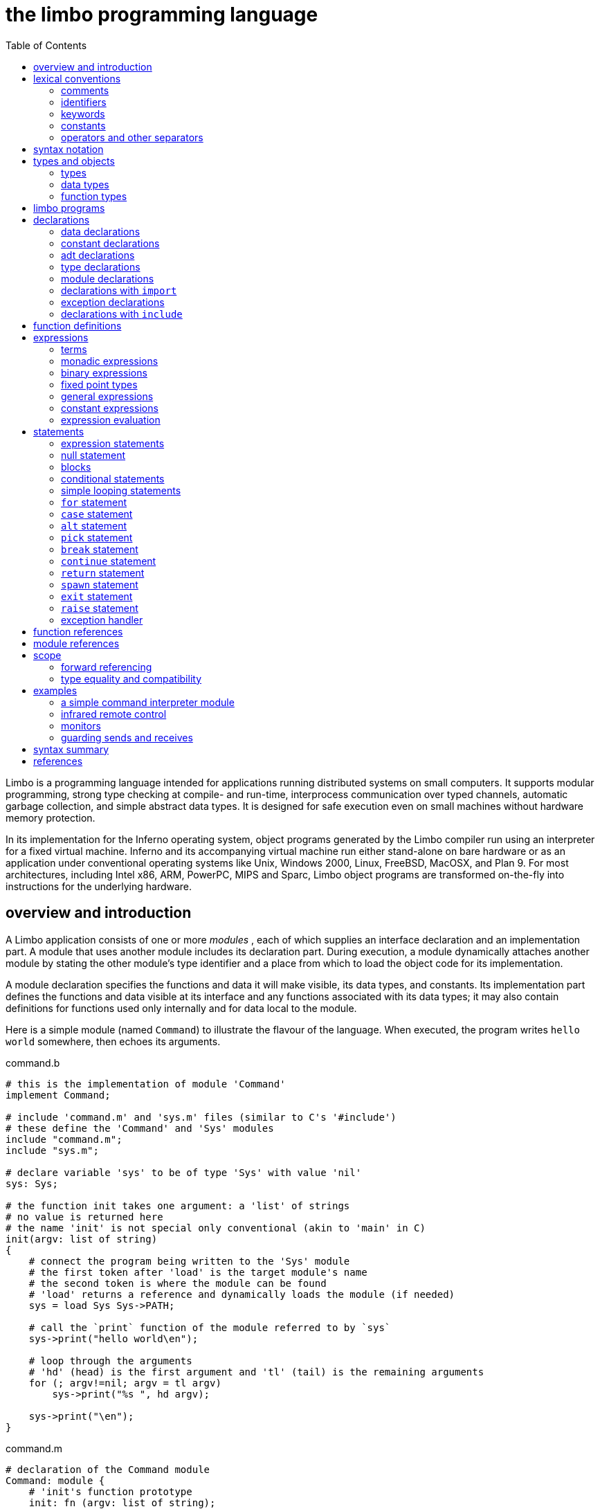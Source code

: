 = the limbo programming language
:toc: left
:source-highlighter: pygments

Limbo is a programming language intended for applications running distributed systems on small computers.
It supports modular programming, strong type checking at compile- and run-time, interprocess communication over typed channels, automatic garbage collection, and simple abstract data types.
It is designed for safe execution even on small machines without hardware memory protection.

In its implementation for the Inferno operating system, object programs generated by the Limbo compiler run using an interpreter for a fixed virtual machine.
Inferno and its accompanying virtual machine run either stand-alone on bare hardware or as an application under conventional operating systems like Unix, Windows 2000, Linux, FreeBSD, MacOSX, and Plan 9.
For most architectures, including Intel x86, ARM, PowerPC, MIPS and Sparc, Limbo object programs are transformed on-the-fly into instructions for the underlying hardware.


== overview and introduction

A Limbo application consists of one or more _modules_ , each of which supplies an interface declaration and an implementation part.
A module that uses another module includes its declaration part.
During execution, a module dynamically attaches another module by stating the other module's type identifier and a place from which to load the object code for its implementation.

A module declaration specifies the functions and data it will make visible, its data types, and constants.
Its implementation part defines the functions and data visible at its interface and any functions associated with its data types;
it may also contain definitions for functions used only internally and for data local to the module.

Here is a simple module (named `Command`) to illustrate the flavour of the language.
When executed, the program writes `hello world` somewhere, then echoes its arguments.

.command.b
[source,limbo]
----
# this is the implementation of module 'Command'
implement Command;

# include 'command.m' and 'sys.m' files (similar to C's '#include')
# these define the 'Command' and 'Sys' modules
include "command.m";
include "sys.m";

# declare variable 'sys' to be of type 'Sys' with value 'nil'
sys: Sys;

# the function init takes one argument: a 'list' of strings
# no value is returned here
# the name 'init' is not special only conventional (akin to 'main' in C)
init(argv: list of string)
{
    # connect the program being written to the 'Sys' module
    # the first token after 'load' is the target module's name
    # the second token is where the module can be found
    # 'load' returns a reference and dynamically loads the module (if needed)
    sys = load Sys Sys->PATH;

    # call the `print` function of the module referred to by `sys`
    sys->print("hello world\en");

    # loop through the arguments
    # 'hd' (head) is the first argument and 'tl' (tail) is the remaining arguments
    for (; argv!=nil; argv = tl argv)
        sys->print("%s ", hd argv);

    sys->print("\en");
}
----

.command.m
[source,limbo]
----
# declaration of the Command module
Command: module {
    # 'init's function prototype
    init: fn (argv: list of string);
};
----

.sys.m
[source,limbo]
----
Sys: module {
    PATH: con "$Sys";
    . . .
    # the module contains a function named 'print'
    # the first argument is a string and further arguments (*)
    #    are of an unspecified type
    print: fn (s: string, *): int;
    . . .
};
----


NOTE: Conventionally, each module contains a constant declaration for the name `PATH` as a string that names the file where the object module can be found.
Loading the file is performed dynamically during execution except for a few modules built into the execution environment.


== lexical conventions

There are several kinds of tokens: keywords, identifiers, constants, strings, expression operators, and other separators.
White space (blanks, tabs, new-lines) is ignored except that it serves to separate tokens;
sometimes it is required to separate tokens.
If the input has been parsed into tokens up to a particular character, the next token is taken to include the longest string of characters that could constitute a token.

The native character set of Limbo is Unicode; source files are assumed use the UTF-8 representation.
Any Unicode character may be used in comments, or in strings and character constants.


=== comments

Comments (which are ignored) begin with the octothorpe (`#`) character and extend to the end of the line.


=== identifiers

An identifier is any sequence of letters (`a` through `Z`), digits (`0-9` -- except that the first character cannot be a digit), and an underscore: `_`.

Only the first 256 characters in an identifier are significant.


=== keywords

The following identifiers are reserved for use as keywords, and may not be used otherwise:

|===
| adt     | alt    | array  | big       | break
| byte    | case   | chan   | con       | continue
| cyclic  | do     | else   | exit      | fn
| for     | hd     | if     | implement | import
| include | int    | len    | list      | load
| module  | nil    | of     | or        | pick
| real    | ref    | return | self      | spawn
| string  | tagof  | tl     | to        | type
| while   |        |        |           |
|===

The word `union` is not currently used by the language.


=== constants

There are several kinds of constants for denoting values of the basic types.


==== integer constants

Integer constants have type `big` if their value exceeds `2^31^-1`, otherwise they are `int`.

Decimal integer constants consist of a sequence of decimal digits.

An explicit radix can be represented by the radix (in decimal) followed by `r` or `R` followed by the number. 
The radix is between 2 and 36 inclusive;
digits above 9 in the number are expressed using letters `a` to `z` or `A` to `Z`.
For example, `16r20` has decimal value `32`.


==== real constants

Real constants consist of a sequence of decimal digits containing one period `.` and optionally followed by `e` or `E` and then by a (possibly) signed integer exponent.

NOTE: If there is an explicit exponent, the period is not required.

Real constants have type `real`.


==== character constants

Character constants consist of a single Unicode character enclosed within single-quote characters `'`.
Inside the quotes the following escape sequences represent special characters:

[horizontal]
\\::        backslash
\'::        single quote
\"::        double quote
\a::        bell (BEL)
\b::        backspace (BS)
\t::        horizontal tabulation (HT)
\n::        line feed (LF)
\v::        vertical tabulation (VT)
\f::        form feed (FF)
\r::        carriage return (CR)
\u_dddd_::  Unicode character named by 4 hexadecimal digits
\0::        NUL

Character constants have type `int`.


==== string constants

String constants are sequences of Unicode characters contained in double quotes.
They cannot extend across source lines.
The same escape sequences in <<_character_constants>> are usable within string constants.

Raw (uninterpreted) string constants are sequences of Unicode characters contained in backquotes.
They can extend across source lines and thus include newlines.
They contain no character escapes.
The only character that cannot appear inside an uninterpreted string is a backquote, because that delimits the string.

Both forms of a string constant have type `string`.


==== nil constant

The constant `nil` denotes a reference to nothing.
It may be used where an object of a reference type is expected;
otherwise uninitialized values of reference type start off with this value, it can be assigned to reference objects, and reference types can be tested for equality with it.

The keyword has other uses as well.


=== operators and other separators

The operators are

[separator=;]
|===
; +  ; -  ; *  ; /  ; %  ; & 
; == ; <> ; <= ; >= ; != ; <<
; && ; || ; <- ; :: ; ^  ; |
; =  ; += ; -= ; *= ; =  ; %=
; := ; <<=; >>=; ^= ; |= ; >>
; ~  ; ++ ; -- ; !  ; ** ; &=
|===

The other separators are

|===
| : | ; | (  | )  | { | }
| , | . | -> | => | [ | ]
|===


== syntax notation

In this manual, Limbo syntax is described by a modified BNF (https://en.wikipedia.org/wiki/Backus–Naur_form[Backus-Naur form]) where

_italic font_:: denotes non-terminals
[square brackets]:: denote optional symbols


== types and objects

Limbo has three kinds of objects.

 . _data_ objects exist in the storage associated with a module;
   they can be manipulated by arithmetic operations, assignment, selection of component entities, and other concrete operations.
   Each data object has a type that determines what can be stored in it and what operations are applicable.

 . _function_ objects are characterized by the types of the arguments they accept and the values they return, and are associated with the modules in which they are defined.
   Their names can be made visible in their module's declaration, or they can be encapsulated within the `adt` (abstract data types) of their modules, or they can exist privately within their module.

 . _modules_ objects are a named collection of constants, abstract data types, data, and functions made available by that module.
   A module declaration displays the members visible to other modules;
   the module's implementation defines both the publicly visible members and its private parts, including the data objects it uses.
   A module that wishes to use the facilities of another includes its declaration in order to understand what it exports, but before using them it explicitly loads the new module.


=== types

Limbo has several basic types, some built-in higher abstractions, and other ways of composing new types.
In declarations and some other places, constructions naming a type are used.
The syntax is:

[subs=quotes]
----
_type_:
    _data-type_
    _function-type_
----

Functions will be discussed in <<_function_definitions>>.
First, data types will be explored.


=== data types

The syntax of data types is

[subs=quotes]
----
_data-type_:
    byte
    int
    big
    real
    string
    _tuple-type_
    array of _data-type_
    list of _data-type_
    chan of _data-type_
    _adt-type_
    ref _adt-type_
    ref _function-type_
    _module-type_
    _module-qualified-type_
    _type-name_
    
_data-type-list_:
    _data-type_
    _data-type-list_ , _data-type_
----

Objects of most data types have *value* semantics:
when they are assigned or passed to functions, the destination receives a copy of the object.
Subsequent changes to the assigned object itself have no effect on the original object.
The value types are `byte`, `int`, `big`, `real`, `string`, the `tuple` types, and abstract data types or `adt`.

The rest have *reference* semantics:
when they are assigned, the quantity actually assigned is a reference to (a pointer to) an underlying object that is not copied;
thus changes or operations on the assigned value affect the original object.
Reference types include lists, arrays, channels, modules, `ref adt`, and `ref fn` types.


==== basic types

The five basic data types are:

[horizontal]
`byte`:: unsigned 8-bit quantities
`int`:: 32-bit signed integers represented in two's complement notation
`big`:: 64-bit signed integers represented in two's complement notation
`real`:: 64-bit real numbers represented in the IEEE long floating notation
`string`:: rows of Unicode characters.
    They may be concatenated and extended character-by-character.
    When a string is indexed with a single subscript, it yields an integer with the Unicode encoding of the character;
    when it is indexed by a range, it yields another string.

The `byte`, `int`, `big`, and `real` types are collectively called arithmetic types.


==== tuple type

The _tuple_ type is a type consisting of an ordered collection of two or more objects, each having its own data type.

[subs=quotes]
----
_tuple-type_:
    ( _data-type-list_ )
----

For each tuple type, the types of the members are fixed, but need not be identical;
for example, a function might return a tuple containing an integer and a string.
Each tuple type is characterized solely by the the order and identity of the types it contains.
Objects of tuple type may be assigned to a list of identifiers (to pick out the components), and a parenthesized, comma-separated list of expressions denotes a tuple.


==== array types

The _array_ type describes a dynamically-sized row of objects, all of the same type;
it is indexed starting from 0.

[subs=quotes]
----
array of _data-type_
----

The size of an array is not part of its type;
instead it is part of the value.
The _data-type_ may itself be an array, to achieve a multidimensional array.


==== list types

A _list_ is a sequence of like-typed objects;

[subs=quotes]
----
list of _data-type_
----

A list is a stack-like object, optimized for a few operations: get the head (the first object), get the tail (the rest of the list), place an object at the beginning.


==== channel types

A _channel_ is a communication mechanism capable of sending and receiving objects of the specified type to another agent in the system.

[subs=quotes]
----
chan of _data-type_
----

Channels may be used to communicate between local processes;
using library procedures, they may be connected to named destinations.
In either case _send_ and _receive_ operations may be directed to them.
For example,

    chan of (int, string)

is the type of a channel that transmits tuples consisting of an integer and an string.
Once an instance of such a channel (say `c`) has been declared and initialized, the statement

    c <-= (123, "Hello");

sends such a tuple across it.


===== buffered channels

A buffered channel can be declared:

    c := chan[1] of int;

Here the buffer size is 1.
A send on this channel will succeed immediately if there is a receiver waiting or if the buffer is empty.
A receive on this channel will succeed immediately if there is a data item in the buffer.
This allows us to write a very simple locking mechanism:

    acquire(c: chan of int) {
        c <-= 0;
    }

    release(c: chan of int) {
        <-c;
    }
    
    new(): chan of int 
        return chan[1] of int;
    }
    
The declaration

    c := chan[0] of int;

is equivalent to 

    c := chan of int;

An attempt to create a channel with a negative buffer size will raise an exception.
An attempt to create a channel with a very large buffer may result in an immediate memory exception if there is not enough room for the buffer.


==== abstract data types

An abstract data type or _adt_ is an object that can contain data objects of several different types and declare functions that operate on them.
The syntax for declaring an `adt` is given later.
Once an `adt` has been declared, the identifier associated with it becomes a data-type name.

[subs=quotes]
----
_adt-type_:
    _identifier_
    _module-qualified-type_
----

There is also a `ref adt` type representing a reference (pointer) to an `adt`.

[subs='quotes']
----
ref _adt-type_
----

where the identifier is the name of an `adt` type.


==== module types

A module type name is an identifier.

[subs=quotes]
----
_module-type_:
    _identifier_
----

The identifier is declared as a module identifier by a _module-declaration_, as described in <<_module_declarations>>.
An object of module type serves as a handle for the module, and is used to access its functions.


==== module-qualified type

When an `adt` is declared within a module declaration, the type name of that `adt` is not generally visible to the rest of the program unless a specific `import` request is given (see <<_declarations_with_code_import_code>> and <<_module_references>>).
Without such a request, when `adt` objects implemented by a module are declared by a client of that module, the `adt` type name is qualified:

[subs=quotes]
----
_module-qualified-type_:
    _identifier_ -> _identifier_
----

Here the first identifier is either the name of a module or a variable of the module type;
the second is the name of a type mentioned in the module declaration.


==== function reference types

A function reference type represents a reference to a function of a given type.

[subs=quotes]
----
ref _function-type_
----

Function types are discussed in <<_function_types>>.


==== named types

Finally, data types may be named, using a `type` declaration;
this is discussed in <<_type_declarations>>.

[subs=quotes]
----
_type-name_:
    _identifier_
----


=== function types

A function type characterizes the arguments and return value of a function.

[subs=quotes]
----
_function-type_:
    fn _function-arg-ret_

_function-arg-ret_:
    ( [_formal-arg-list_] ) [_raises_]
    ( [_formal-arg-list_] ) : [_data-type raises_]

_formal-arg-list_:
    _formal-arg_
    _formal-arg-list_, _formal-arg_

formal-arg:
    _nil-or-ID-list_ : _type_
    _nil-or-IDC_: self [ref] _identifer_
    _nil-or-ID-list_: _identifer_
    *

_nil-or-ID-list_:
    _nil-or-ID_
    _nil-or-ID-list_ , _nil-or-ID_

_nil-or-ID_:
    _identifier_
    nil

raises:
    raises ( _nil-or-ID-list_ )
    raises _nil-or-ID_
----

That is, the denotation of a function type has the keyword `fn` followed by a comma-separated list of its arguments enclosed in parentheses, and perhaps followed by the type the function returns.
Absence of a return value means that the function returns no value: it is a procedure.
The names and types of arguments are specified.
However, the name of an argument may be replaced by `nil`;
in this case it is nameless.
For example,

    fn (nil: int, nil: int): int
    fn (radius: int, angle: int): int
    fn (radius, angle: int): int

all denote exactly the same type, namely a function of two integers that returns an integer.
As another example,

    fn (nil: string)

is the type of a function that takes a string argument and returns no value.

The `self` keyword has a specialized use within `adt` declarations.
It may be used only for the first argument of a function declared within an `adt`;
its meaning is discussed in <<_adt_declarations>>.

The star character `*` may be given as the last argument in a function type.
It declares that the function is variadic;
during a call, actual arguments at its position and following are passed in a manner unspecified by the language.
For example, the type of the `print` function of the `Sys` module is

    fn (s: string, *): int

This means that the first argument of `print` is a string and that other arguments may be given when the function is called.
The Limbo language itself has no way of accessing these arguments;
the notation is an artifice for describing facilities built into the runtime system, such as the `Sys` module.

The type of a function includes user-defined exceptions that it raises, which must be listed in a corresponding `raises` clause.


== limbo programs

Limbo source programs that implement modules are stored in files, conventionally named with the suffix `.b`.
Each such file begins with a single `implement` directive naming the type of the module being implemented, followed by a sequence of declarations.
Other files, conventionally named with the suffix `.m`, contain declarations for things obtainable from other modules.
These files are incorporated by an `include` declaration in the implementation modules that need them.
At the top level, a program consists of a sequence of declarations.
The syntax is

[subs=quotes]
----
_program_:
    implement _identifier-list_ ; _top-declaration-sequence_

_top-declaration-sequence_:
    _top-declaration_
    _top-declaration-sequence_ _top-declaration_

_top-declaration_:
    _declaration_
    _identifier-list_ := _expression_ ;
    _identifier-list_ = _expression_ ;
    ( _identifier-list_ ) := _expression_ ;
    _module-declaration_
    _function-definition_
    _adt-declaration_
----

The `implement` declaration at the start identifies the type of the module that is being implemented.
The rest of the program consists of a sequence of various kinds of declarations and definitions that announce the names of data objects, types, and functions, and also create and initialize them.
It must include a module declaration for the module being implemented and the objects it announces, and may also include declarations for the functions, data objects, types, and constants used privately within the module as well as declarations for modules used by it.

Declarations are used both at the top level (outside of functions) and also inside functions and module declarations.
Some styles of declaration are allowed only in certain of these places, but all will be discussed together.

Most implementation modules provide an implementation for one type of module.
Several module types may be listed, however, in the `implement` declaration, when the implementation module implements them all.
When the same name appears in more than one such module type, it must have the same type.


== declarations

Declarations take several forms:

[subs=quotes]
----
_declaration_:
    _identifier-list_ : _type_ ;
    _identifier-list_ : _type_ = _expression_ ;
    _identifier-list_ : con _expression_ ;
    _identifier-list_ : import _identifier_ ;
    _identifier-list_ : type _type_ ;
    _identifier-list_ : exception [_tuple-type_]
    include _string-constant_ ;

_identifier-list_:
    _identifier_
    _identifier-list_ , _identifier_

_expression-list_:
    _expression_
    _expression-list_ , _expression_
----


=== data declarations

These forms constitute the basic way to declare and initialize data:

[subs=quotes]
----
_identifier-list_ : _type_ ;
_identifier-list_ : _type_ = _expression_ ;
----

A comma-separated sequence of identifiers is followed by a colon and then the name of a type.
Each identifier is declared as having that type and denotes a particular object for rest of its scope (see <<_scope>>).
If the declaration contains `=` and an expression, the type must be a data type, and all the objects are initialized from the value of the expression.
In a declaration at the top level (outside of a function), the expression must be constant (see <<_constant_expressions>>) or an array initialized with constant expressions;
the bound of any array must be a constant expression.
Lists and `ref adt` types may not be initialized at the top level.
If an object is not explicitly initialized, then it is always set to `nil` if it has a reference type;
if it has arithmetic type, then it is set to 0 at the top level and is undefined if it occurs within a function.

For example,

    i, j: int = 1;
    r, s: real = 1.0;

declares `i` and `j` as integers, `r` and `s` as real.
It sets `i` and `j` to 1, and `r` and `s` to 1.0.

Another kind of declaration is a shorthand.
In either of

[subs=quotes]
----
_identifier_ := _expression_ ;
( _identifier-list_ ) := _expression_ ;
----

identifiers on the left are declared using the type of the expression, and are initialized with the value of the expression.
In the second case, the expression must be a tuple or an `adt` , and the types and values attributed to the identifiers in the list are taken from the members of the tuple, or the data members of the `adt` respectively.
For example,

    x: int = 1;

and

    x := 1;

are the same.
Similarly,

    (p, q) := (1, 2.1);

declares the identifiers on the left as `int` and `real` and initializes them to 1 and 2.1 respectively.
Declarations with `:=` can also be expressions, and are discussed again in <<_declare_expressions>>.


=== constant declarations

The `con` declaration

[subs=quotes]
----
_identifier-list_ : con _expression_ ;
----

declares a name (or names) for constants.
The _expression_ must be constant (see <<_constant_expressions>>).
After the declaration, each identifier in the list may be used anywhere a constant of the appropriate type is needed;
the type is taken from the type of the constant.
For example, after

    Seven: con 3+4;

the name `Seven` is exactly the same as the constant 7.

The identifier `iota` has a special meaning in the expression in a `con` declaration.
It is equivalent to the integer constant `0` when evaluating the expression for the first (leftmost) identifier declared, `1` for the second, and so on numerically.
For example, the declaration

    M0, M1, M2, M3, M4: con (1<<iota);

declares several constants `M0` through `M4` with the values 1, 2, 4, 8, 16 respectively.

The identifier `iota` is not reserved except inside the expression of the `con` declaration.


=== adt declarations

An `adt` or abstract data type contains data objects and functions that operate on them.

[subs=quotes]
----
_adt-declaration_:
    _identifier_ : adt { [_adt-member-list_] } ;

_adt-member-list_:
    _adt-member_
    _adt-member-list_ _adt-member_

_adt-member_:
    _identifier-list_ : [cyclic]  _data-type_ ;
    _identifier-list_ : con _expression_ ;
    _identifier-list_ : _function-type_ ;
    pick { _pick-member-list_ }
----

After an _adt-declaration_, the identifier becomes the name of the type of that `adt`.
For example, after

    Point: adt {
        x, y: int;
        add: fn (p: Point, q: Point): Point;
        eq: fn (p: Point, q: Point): int;
    };

the name `Point` is a type name for an `adt` of two integers and two
functions; the fragment

    r, s: Point;
    xcoord: int;
    ...
    xcoord = s.x;
    r = r.add(r, s);

makes sense.
The first assignment selects one of the data members of `s`;
the second calls one of the function members of `r`.

As this example indicates, `adt` members are accessed by mentioning an object with the `adt` type, a dot, and then the name of the member;
the details will be discussed in <<_selection>>.
A special syntactic indulgence is available for functions declared within an `adt`:
frequently such a function receives as an argument the same object used to access it (that is, the object before the dot).
In the example just above, `r` was both the object being operated on and the first argument to the `add` function.
If the first formal argument of a function declared in an `adt` is marked with the `self` keyword, then in any calls to the function, the `adt` object is implicitly passed to the function, and is not mentioned explicitly in the actual argument list at the call site.
For example, in

    Rect: adt {
        min, max: Point;
        contains: fn(r: self Rect, p: Point): int;
    };

    r1: Rect;
    p1: Point;
    ...
    if (r1.contains(p1)) ...

because the first argument of the `contains` function is declared with `self`, the subsequent call to it automatically passes `r1` as its first argument.
The `contains` function itself is defined elsewhere with this first argument explicit.
(This mechanism is analogous to the _this_ construct in C++ and other languages, but puts the special-casing at the declaration site and makes it explicit.)

If `self` is specified in the declaration of a function, it must also be specified in the definition as well.
For example, `contains` would be defined

    Rect.contains(r: self Rect, p: Point)
    {
        . . .
    }


The `adt` type in Limbo does not provide control over the visibility of its individual members;
if any are accessible, all are.

Constant `adt` members follow the same rules as ordinary constants (<<_constant_declarations>>).

The obsolete `cyclic` modifier will be discussed in <<_forward_referencing>>.


==== pick adts

An `adt` which contains a `pick` member is known as a _pick adt_.
A `pick adt` is Limbo's version of a _discriminated union_.
An `adt` can only contain one `pick` member and it must be the last component of the `adt`.
Each _identifier_ enumerated in the _pick-tag-list_ names a variant type of the `pick adt`.
The syntax is

----
_pick-member-list_:
    pick-tag-list =>
    _pick-member-list_ _pick-tag-list_ =>
    _pick-member-list_ _identifier-list_ : [cyclic]  _data-type_ ;


_pick-tag-list_:
    _identifier_
    _pick-tag-list_ or _identifier_
----

The _pick-member-list_ contains a set of data members for each _pick-tag-list_.
These data members are specific to those variants of the `pick adt` enumerated in the _pick-tag-list_.
The `adt` data members found outside of the `pick` are common to all variants of the `adt`.
A `pick adt` can only be used as a `ref adt` and can only be initialized from a value of one of its variants.
For example, if `Constant` is a `pick adt` and `Constant.Real` is one of its variant types then

    c : ref Constant = ref Constant.Real("pi", 3.1);

will declare `c` to have type `ref Constant` and initialize it with a value of the variant type `ref Constant.Real`.


=== type declarations

The type declaration

[subs=quotes]
----
_identifier-list_ : type _data-type_  ;
----

introduces the identifiers as synonyms for the given type.
Type declarations are transparent;
that is, an object declared with the newly-named type has the same type as the one it abbreviates.


=== module declarations

A module declaration collects and packages declarations of `adt`, functions, constants and simple types, and creates an interface with a name that serves to identify the type of the module.
The syntax is

[subs=quotes]
----
_module-declaration_:
    _identifier_ : module { [_mod-member-list_] } ;

_mod-member-list_:
    _mod-member_
    _mod-member-list_ _mod-member_

_mod-member_:
    _identifier-list_ : _function-type_ ;
    _identifier-list_ : _data-type_ ;
    _adt-declaration_ ;
    _identifier-list_ : con _expression_ ;
    _identifier-list_ : type _type_ ;
----

After a module declaration, the named _identifier_ becomes the name of the type of that module.
For example, the declaration

    Linear: module {
        setflags: fn (flag: int);
        TRUNCATE: con 1;
        Vector: adt {
            v: array of real;
            add: fn (v1: self Vector, v2: Vector): Vector;
            cross: fn (v1: self Vector, v2: Vector): Vector;
            dot: fn (v1: self Vector, v2: Vector);
            make: fn (a: array of real): Vector;
        };
        Matrix: adt {
            m: array of array of real;
            add: fn (m1: self Matrix, m2: Matrix): Matrix;
            mul: fn (m1: self Matrix, m2: Matrix): Matrix;
            make: fn (a: array of array of real): Matrix;
        };
    };

is a module declaration for a linear algebra package that implements two `adt` (namely `Vector` and `Matrix`), a constant, and a function `setflags`.
The name `Linear` is the type name for the module, and it may be used to declare an object referring to an instance of the module:

    linearmodule:  Linear;

Before the module can be used, it must be loaded, for example in the style:

    linearmodule = load Linear "/usr/dmr/limbo/linear.dis";
    if (linearmodule == nil) {
        sys->print("Can't load Linear\en");
        exit;
    }

The `load` operator is discussed more fully in <<_load_expressions>> below.

To initialize data declared as part of a module declaration, an assignment expression may be used at the top level.
For example:

    implement testmod;
    testmod: module {
        num: int;
    };
    . . .
    num = 5;

The right side of the assignment must be a constant expression (<<_constant_expressions>>).


=== declarations with `import`

These declarations take the form

[subs=quotes]
----
_identifier-list_ : import _identifier_ ;
----

Identifiers for entities declared within a module declaration are normally meaningful only in a context that identifies the module.
The `import` declaration lifts the names of specified members of a module directly into the current scope.
The use of `import` will be discussed more fully in <<_module_qualification>>, after the syntax for expressions involving modules has been presented.


=== exception declarations

Exceptions represent run-time errors not data objects or values.
Exception declarations have the form:

[subs=quotes]
----
_identifier-list_ : exception [_tuple-type_]
----

Each identifier gives a compile-time name to a distinct user-defined run-time error, signaled at run-time by a `raise` statement that quotes that identifier, as described below.
An exception optionally includes a tuple of data values that qualifies the exception;
the types of those values are provided by the tuple type in this declaration.


==== exceptions

Both string exceptions and user defined exceptions are now provided.
The `Sys` module interface to exceptions has been removed and replaced by new language constructs in limbo.


==== string exceptions

Simple string exceptions can be raised as follows

[subs=quotes]
----
raise _s_;
----

where _s_ is any value of type string (it need not be constant).

Exception handlers may be attached to a block (or sequence of statements)

    {
	    foo();
	    bar();
    } exception e {
    "a" or "b" =>
	    sys->print("caught %s\en", e);
	    raise;
    "ab*" =>
	    sys->print("caught %s\en", e);
	    exit;
    "abcd*" =>
	    sys->print("caught %s\en", e);
	    raise e;
    "a*" =>
	    sys->print("caught %s\en", e);
	    raise "c";
    "*" =>
	    sys->print("caught %s\en", e);
    }
    LL:

Any exception occurring within the block (and in nested function calls within the block) can potentially be caught by the exception handler.
An exception is caught by a guard exactly maching the exception string or by a guard "_s_*" where _s_ is a prefix of the exception string.
The most specific match is used. Thus a raise of "a" will be caught by the first guard and not by the fourth guard.
A raise of "abcde" is caught by the third and not the second or fourth.
If a match is found, the sequence of statements following the guard are executed.
If not, the system searches for a handler at a higher level.

As shown above, the exception is available through the exception identifier (e in this case) if given following the exception keyword.

The exception is reraised using

    raise;

or

    raise e;

Both the block and the exception code will fall through to the statement labelled LL unless, of course, they do an explicit exit, return or raise first.


==== user-defined exceptions

You can declare your own exceptions:

[source,limbo]
----
    implement Fibonacci;
    
    include "sys.m";
    include "draw.m";
    
    Fibonacci: module
    {
	    init: fn(nil: ref Draw->Context, argv: list of string);
    };
    
    
    init(nil: ref Draw->Context, nil: list of string)
    {
	    sys := load Sys Sys->PATH;
	    for(i := 0; ; i++){
		    f := fibonacci(i);
		    if(f < 0)
			    break;
		    sys->print("F(%d) = %d\en", i, f);
	    }
    }


    FIB: exception(int, int);


    fibonacci(n: int): int
    {
	    {
		    fib(1, n, 1, 1);
	    }exception e{
	    FIB =>
		    (x, nil) := e;
		    return x;
	    "*" =>
		    sys->print("unexpected string exception %s raised\en", e);
	    * =>
		    sys->print("unexpected exception raised\en");
	    }
	    return 0;
    }
    
    
    fib(n: int, m: int, x: int, y: int) raises (FIB)
    {
	    if(n >= m)
		raise FIB(x, y);

	    {
		    fib(n+1, m, x, y);
	    }exception e{
	    FIB =>
		    (x, y) = e;
		    x = x+y;
		    y = x-y;
		    raise FIB(x, y);
	    }
    }
----

`FIB` is a declared exception that returns two integers.
The values are supplied when raising the exception:

    raise FIB(3, 4);

When caught the values can be recovered by treating the declared exception identifier as if it were a tuple of 2 integers:

    (x, y) = e;

In general each exception alternative treats the exception identifier appropriately: as a string when the exception qualifier is a string, as the relevant tuple when the exception is declared.

If you do

    "abcde" or FIB =>
	(x, y) = e;
	sys->print("%s\en", e);

you will get a compiler error as `e`'s type is indeterminate within this alternative.

Reraising is the same as in the case of string exceptions.

Note also the difference between the string guard "*" and the guard `*` in the function fibonacci.
The former will match any string exception, the latter any exception.
If a string exception does occur it matches the former as it is the most specific.
If an unexpected user defined exception occurs it matches the latter.

The main difference between declared exceptions and string exceptions is that the former must be caught by the immediate caller of a function that raises them, otherwise they turn into a string exception whose name is derived from that of the exception declaration.

==== The `raises` clause

The definition of the function fib in the above example also lists the user defined exceptions it can raise via the use of a `raises `clause.
In this case there is just the one exception (`FIB`).
These clauses (if given) must be compatible between any declaration and definition of the function.

The compiler reports instances of functions which either raise some exception which is not mentioned in their raises clause or does not raise some exception which is mentioned in their raises clause.
Currently the report is a warning.


=== declarations with `include`

The string following the `include` keyword names a file, which is inserted into the program's text at that point.
The included text is treated like text literally present.
Conventionally, included files declare module interfaces and are named with the suffix `.m`.
The directories to be searched for included files may be specified to the Limbo compiler command.
Include files may be nested.


== function definitions

All executable code is supplied as part of a function definition.
The syntax is

----
_function-definition_:
    _function-name-part_ _function-arg-ret_ { _statements_ }

_function-name-part_:
    _identifier_
    _function-name-part_ . _identifier_
----

The syntax of the statements in a function will be discussed in <<_statements>> below.
As a brief example,

    add_one(a: int): int
    {
        return a+1;
    }

is a simple function that might be part of the top level of a module.

Functions that are declared within an `adt` use the qualified form of definition:

    Point: adt {
        x, y: int;
        add: fn (p: Point, q: Point): Point;
        eq: fn (p: Point, q: Point): int;
    }
    . . .
    Point.add(p: Point, q: Point): Point {
        return Point(p.x+q.x, p.y+q.y);
    }

Because an `adt` may contain an `adt`, more than one qualification is possible.


== expressions

Expressions in Limbo resemble those of C, although some of the operators are different.
The most salient difference between Limbo's expression semantics and those of C is that Limbo has no automatic coercions between types;
in Limbo every type conversion is explicit.


=== terms

The basic elements of expressions are terms:

[subs=quotes]
----
_term_:
    _identifier_
    _constant_
    _real-constant_
    _string-constant_
    nil
    ( _expression-list_ )
    _term_ . _identifier_
    _term_ -> _term_
    _term_ ( [_expression-list_] )
    _term_ [ _expression_ ]
    _term_ [ _expression_ : _expression_ ]
    _term_ [ _expression_ : ]
    _term_ ++
    _term_ --
----

The operators on terms all associate to the left, and their order of precedence, with tightest listed first, is as follows:
    .
    ->
    () [] ++ --


==== simple terms

The first five kinds of term are constants and identifiers.
Constants have a type indicated by their syntax.
An identifier used in an expression is often a previously declared data object with a particular data type;
when used as a term in an expression it denotes the value stored in the object, and the term has the declared object's type.
Sometimes, as discussed below, identifiers used in expressions are type names, function names, or module identifiers.


==== parenthesized terms

A comma-separated list of expressions enclosed in parentheses is a term.
If a single expression is present in the list, the type and value are those of the expression;
the parentheses affect only the binding of operators in the expression of which the term is a part.
If there is more than one expression in the list, the value is a tuple.
The member types and values are taken from those of the expressions.


==== selection

A term of the form

[subs=quotes]
----
_term_ . _identifier_
----

denotes selection of a member of an `adt` or one element from a tuple.

In the first case, the term must be a type name or yield an object;
its type must be `adt` or `ref adt`;
the identifier must be a member of the `adt`.
The result denotes the named member (either a data object or a function).

In the second case, the term must yield a value of a tuple type, and the identifier must have the form `t__n__` where _n_ is a decimal number giving the index (starting from 0) of an element of the tuple.
The result is the value of that element.


==== module qualification

A term of the form

[subs=quotes]
----
_term_ -> _term_
----

denotes module qualification.
The first term identifies a module:
either it is a module type name, or it is an expression of module type.
The second term is a constant name, type, or function specified within that module's declaration.
Either the module type name or an object of the module's type suffices to qualify constants and types;
functions directly exported by the module or contained within its `adt` must be qualified by an object of the module's type, initialized with `load`.

An example using an abridged version of an example above: given

    Linear: module {
        setflags: fn(flag: int);
        TRUNCATE: con 1;
        Vector: adt {
            make: fn(v: array of real): Vector;
            v: array of real;
        };
    };

one might say

    lin := load Linear "/dis/linear.dis";
    a: array of real;
    
    v1: lin->Vector;
    v2: Linear->Vector;
    lin->setflags(Linear->TRUNCATE);
    v1 = lin->(Linear->Vector).make(a);
    v1 = lin->v1.make(a);
    v1 = lin->v1.add(v1);
    v1.v = nil;

Here, the declarations for `v1` and `v2` are equivalent;
either a module type name (here, `Linear`) or a handle (here, `lin`) suffices to identify the module.
In the call to `setflags` , a handle is required for the call itself;
the type name is sufficient for the constant.

When calling a function associated with an `adt` of another module,
it is necessary to identify both the module and the `adt` as well as the function.
The two calls to the `make` function illustrate two ways of doing this.
In the first,

    v1 = lin->(Linear->Vector).make(a);

the module handle `lin` is specified first, then the type name of the `Vector adt` within it, and then the function.
In the second call

    v1 = lin->v1.make(a);

instead of using a type name to specify the `adt`, an instance of an object of the appropriate type is used instead.
In the first example, the parentheses are required because the qualification operators associate to the left.

    v1 = lin->Vector.make(a);           # Wrong
    v1 = lin->Linear->Vector.make(a);   # Wrong

The first is wrong because the same `lin` can't serve as a qualifier for both the type and the call;
the second is wrong because `lin->Linear` is meaningless.

Using `import` makes the code less verbose:

    lin := load Linear "/usr/dmr/limbo/linear.dis";
    Vector, TRUNCATE, setflags: import lin;
    a: array of real;

    v1: Vector;
    v2: Vector;
    setflags(TRUNCATE);
    v1 = Vector.make(a);
    v1 = v1.make(a);
    v1 = v1.add(v1);
    v1.v = nil;


==== function calls

The interpretation of an expression in the form

[subs=quotes]
----
_term_ ( [_expression-list_] )
----

depends on the declaration of the term.
If it is the (perhaps qualified) name of an `adt`, then the expression is a cast;
this is discussed in <<_creation_of_lists>>.
If the term is either the (perhaps qualified) name of a function or a value of a function reference type, and the expression means a function call;
this is discussed here.

A plain identifier as the _term_ can name a function defined in the current module or imported into it.
A term qualified by using the selection operator `.` specifies a function member of an `adt`;
a term using `->` specifies a function defined in another module.

The _term_, including a plain identifier denoting a variable of function reference type, can also yield a function reference value.
The value specifies both a function and its module, established when the value was created, and cannot be qualified by the *->* specifier.

Function calls in Limbo create a copy of each argument of value type, and the execution of a function cannot affect the value of the corresponding actual argument.
For arguments of reference type, execution of the function may affect the value of the object to which the reference refers, although it cannot change the argument itself.
The actual arguments to a function are evaluated in an unspecified order, although any side effects caused by argument evaluation occur before the function is called.

Function calls may be directly or indirectly recursive;
objects declared within each function are distinct from those in their dynamic predecessors.

Functions (<<_function_types>>, <<_function_definitions>>) may either return a value of a specified type, or return no value.
If a function returns a value, it has the specified type.
A call to a function that returns no value may appear only as the sole expression in a statement (<<_expression_statements>>).

A function name is converted to a reference to that function when it appears in a context requiring a function reference type, including assignment to a variable, as an actual parameter, or the return value of a function.
The resulting reference value includes the appropriate module value for the function name, following the rules given above for implicit and explicit qualifiers, and imports.
For example, the following program fragment defines a table of commands:

----
Cmd: adt {
    c:	int;
    f:	ref fn(a: array of string): int;
};
    
mkcmds(): array of Cmd
{
    return array[] of {
        ('.', editdot),
        ('a', editadd),
        ('d', editdel),
        ('?', edithelp),
        ('w', editwrite),
        ('q', editquit),
    };
}

editdot(a: array of string): int
{
    ...
}
...
editquit(a: array of string): int
{
    ...
}
----

which might be used as follows:

    cmd := mkcmds();
        ...
        for(i := 0; i < len cmd; i++)
            if(cmd[i].c == c){
                cmd[i].f(args);
                return;
            }
    error("unknown command");


==== subscripting and slicing

In a term of the form

[subs=quotes]
----
_term_ [ _expression_ ]
----

the first term must be an array or a string, and the bracketed expression must have `int` type.
The whole term designates a member of the array or string, indexed by the bracketed expression;
the index origin is 0.
For an array, the type of the whole term is the type from which the array is constructed;
for a string, the type is an `int` whose value is the Unicode character at that position in the string.

It is erroneous to refer to a nonexisting part of an array or string.
(A single exception to this rule, discussed in <<_simple_assignments>>, allows extending a string by assigning a character at its end.)

In a term of the form

[subs=quotes]
----
_term_ [ _expression_ : _expression_ ]
----

the first term must be an array or a string, and the whole term denotes a slice of it.
The first expression is the lower bound, and the second is the upper.
If `e1` is the first expression and `e2` is the second, then in `a[e1:e2]` it must be the case that `"0<=e1`, `e1<=e2`, `e2<=len a`, where `len` gives the number of elements in the array or string.
When the term is an array, the value is an array of the same type beginning at the indicated lower bound and extending to the element just before the upper bound.
When the term is a string, the value is similarly the substring whose first character is indexed by the lower bound and whose last character lies just before the upper bound.

Thus, for both arrays and strings, the number of elements in `"a[e1:e2]` is equal to `e2-e1` .

A slice of the form `a[e:]` means `"a[e:len a]`.

When a string slice is assigned to another string or passed as an argument, a copy of its value is made.

A slice of an array produces a reference to the designated subarray;
a change to an element of either the original array or the slice is reflected in the other.

In general, slice expressions cannot be the subject of assignments.
However, as a special case, an array slice expression of the form `a[e1:]` may be assigned to.
This is discussed in <<_simple_assignments>>

The following example shows how slices can be used to accomplish what would need to be done with pointer arithmetic in C:

    fd := sys->open( ... );
    want := 1024;
    buf := array[want] of byte;
    b := buf[0:];
    while (want>0) {
        got := sys->read(fd, b, want);
        if (got<=0)
	        break;
        b = b[got:];
        want -= got;
    }
    
Here the array `buf` is filled by successive calls to `sys->read` that may supply fewer bytes than requested; each call stores up to `want` bytes starting at `b[0]`, and returns the number of bytes stored.
The invariant is that the slice `b` always refers to the part of the array still to be stored into.


==== postfix increment and decrement

A term of the form

[subs=quotes]
----
_term_ ++
----

is called a _post-increment_.
The term must be an lvalue (see <<_general_expressions>>) and must have an arithmetic type.
The type and value of the whole term is that of the incremented term.
After the value is taken, 1 of the appropriate type is added to the lvalue.
The result is undefined if the same object is changed more than once in the same expression.

The term

[subs=quotes]
----
_term_ --
----

behaves analogously to the increment case except that 1 is subtracted from the lvalue.


=== monadic expressions

Monadic expressions are expressions with monadic operators, together with a few more specialized notations:

[subs=quotes]
----
_monadic-expression_:
    _term_
    _monadic-operator_ _monadic-expression_
    array [ _expression_ ] of _data-type_
    array [ [_expression_] ] of { _init-list_ }
    list of { _expression-list_ }
    chan of _data-type_
    chan [ _expression_ ] of _data-type_
    _data-type_ _monadic-expression_

_monadic-operator_: _one of_
    + - ! ~ ref * ++ -- <- hd tl len
----


==== monadic additive operators

The `-` operator produces the negative of its operand, which must have an arithmetic type.
The type of the result is the same as the type of its operand.

The `+` operator has no effect;
it is supplied only for symmetry.
However, its argument must have an arithmetic type and the type of the result is the same.


==== logical negation

The `!` operator yields the `int` value 1 if its operand has the value 0, and yields 0 otherwise.
The operand must have type `int`.


==== one's complement

The `~` operator yields the 1's complement of its operand, which must have type `int` or `byte`.
The type of the result is the same as that of its operand.


==== reference and indirection operators

If _e_ is an expression of an `adt` type, then `ref` _e_ is an expression of `ref adt` type whose value refers to (points to) an anonymous object with value _e_.
The `ref` operator differs from the unary `&` operator of C;
it makes a new object and returns a reference to it, rather than generating a reference to an existing object.

If _e_ is an expression of type `ref adt` , then `*` _e_ is the value of the `adt` itself.
The value of _e_ must not be `nil`.

For example, in

    Point: adt { ... };
    p: Point;
    pp: ref Point;
    p = Point(1, 2);
    pp = ref p;         # pp is a new Point; *pp has value (1, 2)
    p = Point(3, 4);    # This makes *pp differ from p
    *pp = Point(4, 5);  # This does not affect p

the expression `*pp` at first refers to a copy of the value stored in `p` , so `"*pp` == p is true;
however, when `p` is changed later, `*pp` does not change.


==== prefix increment and decrement

A monadic expression of the form

[subs=quotes]
----
++ _monadic-expression_
----

is called a _pre-increment_.
The monadic expression must be an lvalue (see <<_general_expressions>>) and must have an arithmetic type.
Before the value is taken, 1 of the appropriate type is added to the lvalue.
The type and value of the whole expression is that of the now incremented term.
The result is undefined if the same object is changed more than once in the same expression.

The term

[subs=quotes]
----
-- _monadic-expression_
----

behaves analogously to the increment case except that 1 is subtracted from the lvalue.


==== head and tail

The operand of the `hd` operator must be a non-empty list.
The value is the first member of the list and has that member's type.

The operand of the `tl` operator must be a non-empty list.
The value is the tail of the list, that is, the part of the list after its first member.
The tail of a list with one member is `nil`.


==== length

The operand of the `len` operator is a string, an array, or a list.
The value is an `int` giving the number of elements currently in the item.


==== tagof

The operand of the `tagof` operator is a monadic expression of type `ref adt` that refers to a `pick adt`.
or the type name of a `pick adt` or one of its variants.
The value is an `int` giving a unique value for each of the variants and for the `pick adt` type itself.


==== channel communication

The operand of the communication operator `<-` has type `chan of` _sometype_.
The value of the expression is the first unread object previously sent over that channel, and has the type associated with the channel.
If the channel is empty, the program delays until something is sent.

As a special case, the operand of `<-` may have type `array of chan of` _sometype_.
In this case, all of the channels in the array are tested; one is fairly selected from those that have data.
The expression yields a tuple of type `(int,` _sometype_ `)`;
its first member gives the index of the channel from which data was read, and its second member is the value read from the channel.
If no member of the array has data ready, the expression delays.

Communication channels are treated more fully in <<_code_alt_code_statement>> and <<_code_spawn_code_statement>> with the discussion of the `alt` and `spawn` statements.


==== creation of arrays

In the expressions

[subs=quotes]
----
array [ _expression_ ] of _data-type_
array [ [_expression_] ] of { _init-list_ , [] }
----

the value is a new array of the specified type.
In both forms, the _expression_ must be of type `int`, and it supplies the size of the array.
In the first form, the type is given, and the values in the array are initialized as appropriate to the underlying type.
In the second form, a comma-separated list of values to initialize the array is given, optionally followed by a trailing comma.
The type of the array is taken from the types of the initializers, which must all be the same.
The list of initializers has the syntax

[subs=quotes]
----
_init-list_:
    _element_
    _init-list_ , _element_

_element_:
    _expression_
    _expression_ => _expression_
    * => _expression_
----

In an _init-list_ of plain expressions (without `=>`), the members of the array are successively initialized with the corresponding elements of the init-list.
An element of the form `e1=>e2` initializes the member of the array at subscript `e1` with the expression `e2`.
After such an element has been given, subsequent simple elements (without `=>`) begin initializing at position `e1+1` and so on.
Each of the first expressions must be of type `int` and must evaluate to a constant (<<_constant_expressions>>).

If an element of the form `* =>e2` is present, all members of the array not otherwise initialized are set to the value `e2` .
The expression `e2` is evaluated for each subscript position, but in an undefined order.
For example,

    arr := array[3] of { * => array[3] of { * => 1 } };

yields a 2-dimensional array (actually an array of arrays) filled with `1`'s.

If the expression giving the size of the array is omitted, its size is taken from the largest subscript of a member explicitly initialized.
It is erroneous to initialize a member twice.


==== creation of lists

The value of an expression

[subs=quotes]
----
list of { _expression-list_ }
----

is a list consisting of the expressions given.
The types of the expressions must be identical, and this type is the underlying type of the list.
The first expression is the head of the list, and the remaining expressions are a list constituting its tail.
Where a list is expected, `nil` specifies an empty list.


==== creation of channels

The value of

[subs=quotes]
----
chan of _data-type_
----

is an initialized channel of the specified type.
Just a declaration of a channel leaves it initialized only to `nil` ;
before it can be used it must be created.
For example,

    ch: chan of int;     # just declares, sets ch to nil
    . . .
    ch = chan of int;    # creates the channel and assigns it

Such a channel is unbuffered.
The value of

[subs=quotes]
----
chan [ _expression_ ] of _data-type_
----

is an initialized channel of the specified type.
The _expression_ must be of type `int`, and sets the size of the channel's buffer.
If the size is zero, the channel is unbuffered, as for the first form.


==== casts

An expression of the form

[subs=quotes]
----
_data-type_ _monadic-expression_
----

in which a type name is followed by an expression is called a _cast_, and converts the monadic expression to the named type.
Only certain specialized forms are provided for.


===== arithmetic casts

In arithmetic casts, the named type must be one of `byte`, `int`, `big`, or `real`, and the monadic-expression must have arithmetic type.
For example,

    byte 10

is an expression of `byte` type and value 10.
When real values are converted to integral ones, they are rounded to the nearest integer, and away from 0 if there is a tie.
The effect of overflow during conversion is undefined.


===== casts to strings

Here the named data type is `string`.
In a first form, the monadic expression has arithmetic type `byte`, (`int`, `big`, or `real`)
and the value is a string containing the decimal representation of the value, which may be either positive or negative.
A `real` operand is converted as if by format `%g`, and if the result is converted back to `real`, the original value will be recovered exactly.

In a second form, the monadic expression has type `array of byte`.
The value is a new string containing the Unicode characters obtained by interpreting the bytes in the array as a UTF-8 representation of that string.
(UTF-8 is a representation of 16-bit Unicode characters as one, two, or three bytes.)  The result of the conversion is undefined if the byte array ends within a multi-byte UTF-8 sequence.


===== casts from strings

In a first form, the monadic expression is a string, and the named type is an arithmetic type.
The value is obtained by converting the string to that type.
Initial white space is ignored; after a possible sign, conversion ceases at the first character not part of a number.

In a second form, the named type is `array of byte` and the monadic-expression is a string.
The value is a new array of bytes containing the UTF-8 representation of the Unicode characters in the
string.
For example,

    s := "Ångström";
    a := array of byte s;
    s = string a;

takes the string `s` apart into bytes in the second line, and puts it back in the third.
The length of `s` is 8, because it contains that many characters; the length of `a` is larger, because some of its characters require more than one byte in the UTF-8 representation.


===== casts to `adt` and `ref adt`

Here the named type is that of an `adt` or `ref adt`, and the monadic expression is a comma-separated list of expressions within parentheses.
The value of the expression is an instance of an `adt` of the named type whose data members are initialized with the members of the list, or whose single data member is initialized with the parenthesized expression.
In case the type is `ref adt`, the value is a reference to the new instance of the `adt`.

The expressions in the list, read in order, correspond with the data members of the `adt` read in order;
their types and number must agree.
Placement of any function members of the `adt` is ignored.
For example,

    Point: adt {
        x: int;
        eq: fn (p: Point): int;
        y: int;
    };
    . . .
    p: Point;
    p = Point(1, 2);

puts in `p` a `Point` whose `x` value is 1 and whose `y` value is 2.
The declaration and assignment could also be written

    p := Point(1, 2);


=== binary expressions

Binary expressions are either monadic expressions, or have two operands
and an infix operator; the syntax is

[subs=quotes]
----
_binary-expression_:
    _monadic-expression_
    _binary-expression_ _binary-operator_ _binary-expression_

_binary-operator_: _one of_
    ** * / % + - << >> < > <= >= == != & ^ | :: && ||
----

All these binary operators are left-associative except for `**` and `::`, which associate to the right.
Their precedence is as listed here, with tightest first:

    **
    * / %
    + -
    << >>
    < > <= >=
    == !=
    &
    ^
    |
    ::
    &&
    ||


==== exponentiation

The `**` operator accomplishes exponentiation.
The type of the left operand must be `int`, `big` or `real`.
The type of the right operand must be `int`.
The result has the type of the left operand.
The operator is right associative, thus

    3**4*2 = (3**4)*2 = 81*2 = 162
    -3**4 = (-3)**4 = 81
    2**3**2 = 2**(3**2) = 2**9 = 512


==== multiplicative operators

The `*`, `/`, and `%` operators respectively accomplish multiplication, division, and remainder.
The operands must be of identical arithmetic type, and the result has that same type.
The remainder operator does not apply to type `real`.
If overflow or division by 0 occurs, the result is undefined.
The absolute value of `a%b` is less than the absolute value of `b`;
`(a/b)*b + a%b` is always equal to `a`;
and `a%b` is non-negative if `a` and `b` are.


==== additive operators

The `+` and `-` operators respectively accomplish addition and subtraction of arithmetic operands of identical type; the result has the same type.
The behavior on overflow or underflow is undefined.
The `+` operator may also be applied to strings; the result is a string that is the concatenation of the operands.


==== shift operators

The shift operators are `<<` and `>>`.
The left operand may be `big`, `int`, or `byte`; the right operand is `int`.
The type of the value is the same as its left operand.
The value of the right operand must be non-negative and smaller than the number of bits in the left operand.
For the left-shift operator `<<`, the fill bits are 0;
for the right-shift operator `>>`, the fill bits are a copy of the sign for the `int` case, and 0 for the `byte` case.


==== relational operators

The relational operators are `<` (less than), `>` (greater than), `<=` (less than or equal), `>=` (greater than or equal), `==` (equal to), `!=` (not equal to).
The first four operators, which generate orderings, apply only to arithmetic types and to strings; the types of their operands must be identical, except that a string may be compared to `nil`.
Comparison on strings is lexicographic over the Unicode character set.

The equality operators `==` and `!=` accept operands of arithmetic, string, and reference types.
In general, the operands must have identical type, but reference types and strings may be compared for identity with `nil`.
Equality for reference types occurs when the operands refer to the same object, or when both are `nil`.
An uninitialized string, or one set to `nil`, is identical to the empty string denoted `\&""` for all the relational operators.

The value of any comparison is the `int` value 1 if the stated relation is true, 0 if it is false.


==== bitwise logical operators

The logical operators `&` (and), `^` (exclusive or) and `|` (inclusive or) require operands of the same type, which must be `byte`, `int`, or `big`.
The result has the same type and its value is obtained by applying the operation bitwise.


==== list concatenation

The concatenation operator `::` takes a object of any data type as its left operand and a list as its right operand.
The list's underlying type must be the same as the type of the left operand.
The result is a new list with the left operand tacked onto the front:

----
hd (a :: l)
----

is the same as `a`.


==== logical operators

The logical _and_ operator `&&` first evaluates its left operand.
If the result is zero, then the value of the whole expression is the `int` value 0.
Otherwise the right operand is evaluated;
if the result is zero, the value of the whole expression is again 0; otherwise it is 1.
The operands must have the same arithmetic type.

The logical _or_ operator `||` first evaluates its left operand.
If the result is non-zero, then the value of the whole expression is the `int` value 1.
Otherwise the right operand is evaluated;
if the result is non-zero, the value of the whole expression is again 1;
otherwise it is 0.
The operands must have the same arithmetic type.


=== fixed point types

A declaration of the form

    x: fixed(0.2, 12345.0);

declares `x `to be a variable of a fixed point type.
The scale of the type is 1/5 and the maximum absolute value of the type is 12345.0.

Similarly

    x: fixed(0.125, 4096.0)

specifies a scale of 0.125 and a maximum absolute value of 4096.
This requires only 17 bits so the underlying type will be `int` and the compiler is free to allocate the remaining 15 bits to greater range or greater accuracy.
In fact the compiler always chooses the latter.

The maximum absolute value is optional:

    x: fixed(0.125);

is equivalent to

    x: fixed(0.125, 2147483647.0 * 0.125);

and ensures the underlying type is exactly an int ie the compiler has no scope to add any extra bits for more accuracy.

A binary fixed point type with 8 bits before the binary point and 24 after might therefore be declared as

    x: fixed(2.0**-24);

The scale must be static: its value known at compile time and it must be positive and real;
similarly for the maximum absolute value when specified.

Currently the only underlying base type supported is `int`.

A shorthand for fixed point types is available through the use of `type` declarations:

    fpt: type fixed(2.0**-16);

We can then do

    x, y, z: fpt;
    zero: con fpt(0);
    
    x = fpt(3.21);
    y = fpt(4.678);
    z = fpt(16r1234.5678);
    z = -x;
    z = x+y;
    z = x-y;
    z = x*y;
    z = x/y;
    sys->print("z=%f", real z);

There is no implicit numerical casting in Limbo so we have to use explicit casts to initialize fixed point variables.
Note the use of a base to initialize `z` using a new literal representation.

Given

    fpt1: type fixed(0.12345);
    x: fpt1;
    fpt2: type fixed(0.1234);
    y: fpt2;
    fpt3: type fixed(0.123);
    z: fpt3;

then

    z = x*y;

is illegal. We must add casts and do

    z = fpt3(x)*fpt3(y);

i.e., type equivalence between fixed point types requires equivalence of scale (and of maximum absolute value when specified).
Fixed point types may be used where any other numerical type (byte, int, big, real) can be used.
So you can compare them, have a list of them, have a channel of them, cast them to or from string and so on.

You cannot use complement(~), not(!), and(&), or(|), xor(^) or modulus(%) on them as fixed point types are basically a form of real type.


==== accuracy

A fixed point value is a multiple of its scale.
Given fixed point values X, Y and Z of scale s, t and u respectively, we can write

    X = sx
    Y = ty
    Z = uz

where x, y and z are integers.

For the multiplication Z = X*Y the accuracy achieved is given by

    | z - (st/u)xy | < 1

and for the division Z = X/Y

    | z - (s/(tu))x/y | < 1

That is, the result is always within the result scale of the correct real value.

This also applies when casting a fixed point type to another, casting an integer to a fixed point type and casting a fixed point type to an integer.
These are all examples of the multiplication law with t = y = 1 since an integer may be thought of as a fixed point type with a scale of _1_.


=== general expressions

The remaining syntax for expressions is

[subs=quotes]
----
_expression:_
    _binary-expression_
    _lvalue-expression_ _assignment-operator_ _expression_
    ( _lvalue-expression-list_ ) = _expression_
    _send-expression_
    _declare-expression_
    _load-expression_

_assignment-operator_: _one of_
    = &= |= ^= <<= >>= += -= *= /= %=
----

The left operand of an assignment can take only certain forms, called lvalues.

[subs=quotes]
----
_lvalue-expression_:
    _identifier_
    nil
    _term_ [ _expression_ ]
    _term_ [ _expression_ : ]
    _term_ . _identifier_
    ( _lvalue-expression-list_ )
    * _monadic-expression_

_lvalue-expression-list_:
    _lvalue_
    _lvalue-expression-list_ , _lvalue_
----


==== simple assignments

In general, the types of the left and right operands must be the same;
this type must be a data type.
The value of an assignment is its new left operand.
All the assignment operators associate right-to-left.

In the ordinary assignment with `=`, the value of the right side is assigned to the object on the left.
For simple assignment only, the left operand may be a parenthesized list of lvalues and the right operand either a tuple or an `adt` whose data members correspond in number and type to the lvalues in the list.
The members of the tuple, or the data members of the `adt`, are assigned in sequence to lvalues in the list.
For example,

    p: Point;
    x, y: int;
    (x, y) = p;

splits out the coordinates of the point into `x` and `y`.
These rules apply recursively, so that if one of the components of the left side is a parenthesized list of lvalues, it is assigned from a corresponding `adt` or tuple on the right.

If the left operand of a simple assignment is an `adt` and the right side is a tuple, then the assignment assigns the members of the tuple to the `adt` data members;
these must correspond in number and type with the members of the tuple.

The constant `nil` may be assigned to an lvalue of any reference type.
This lvalue will compare equal to `nil` until it is subsequently reassigned.
Such an assignment also triggers the removal of the object referred to unless other references to it remain.

The left operand of an assignment may be the constant `nil` to indicate that a value is discarded.
This applies in particular to any of the lvalues in a tuple appearing on the left;
to extend the examples above,

    (x, nil) = p;

assigns the `x` member of the Point `p` to the variable `x`.

A special consideration applies to strings.
If an `int` containing a Unicode character is assigned to a subscripted string, the subscript is normally required to lie within the string.
As a special case, the subscript's value may be equal to the length of the string (that is, just beyond its end); in this case, the character is appended to the string, and the string's length increases by 1.

A final special case applies to array slices in the form `e1[e2:]`.
Such expressions may lie on the left of `=`.
The right side must be an array of the same type as `e1`, and its length must be less than or equal to `(len e1)-e2`.
In this case, the elements in the array on the right replace the elements of `e1` starting at position `e2`.
The length of the array is unchanged.


==== compound assignments

A compound assignment with _op_= is interpreted in terms of the plain assignment;

[subs=quotes]
----
e1 _op_= e2;
----

is equivalent to

[subs=quotes]
----
e1 = (e1) _op_ (e2);
----

except that `e1` is evaluated only once.


==== send expressions

A _send-expression_ takes the form

[subs=quotes]
----
_send-expression:_
    _lvalue-expression_ <- = _expression_
----

In the expression

    e1 <- = e2

the lvalue `e1` must have type `chan of type`, and `e2` must be of that type.
The value of `e2` is sent over the channel.
If no task is executing a channel receive operation on the specified channel, and the channel is unbuffered or its buffer is full, the sender blocks.
Task synchronization is discussed in <<_code_alt_code_statement>> and <<_code_spawn_code_statement>>.


==== declare-expressions

A _declare-expression_ is an assignment that also declares identifiers on its left:

[subs=quotes]
----
_declare-expression_:
_lvalue-expression_ := _expression_
----

Each of the constituent terms in the _lvalue-expression_ must be an identifier or `nil`.
A plain identifier on the left is declared as having the type of the expression, and it is initialized with the expression's value.
When a parenthesized list of identifiers is given, the expression must be a tuple or an `adt` , and the individual identifiers in the list are declared and initialized with the members of the tuple, or the data members of the `adt`.
As with ordinary assignments, the keyword `nil` may stand for an identifier whose declaration and assignment are skipped.

The value and type of a declare-expression are the same as those of the expression.


==== load expressions

A _load-expression_ has the form

[subs=quotes]
----
load-expression:
    load _identifier_ _expression_
----

The identifier is the identifier of a module, that is, the type name declared in a `module` declaration.
The expression following `load` has type `string` and names a file containing the compiled form of the module.
The `load` expression yields a handle for referring to the functions provided by a module and its `adt`.

Execution of `load` brings the file containing the module into local memory and dynamically type-checks its interface: the run-time system ascertains that the declarations exported by the module are compatible with the module declaration visible in the scope of the `load` operator (see <<_type_equality_and_compatibility>>).
In the scope of a module declaration, the types and constants exported by the module may be referred to without a handle, but the functions and data exported by the module (directly at its top level, or within its `adt` ) may be called only using a valid handle acquired by the `load` operator.

The value of `load` is `nil` if the attempt to load fails, either because the file containing the module can not be found, or because the found module does not export the specified interface.

Each evaluation of `load` creates a separate instance of the specified module;
it does not share data with any other instance.


=== constant expressions

In several places a constant expression is required.
Such an expression contains operands that are identifiers previously declared with `con`, or `int`, `big`, `real`, or `string` constants.
These may be connected by any of the following operators:

    +   -   *   /   %   &   |   ^
    ==  <   >   <=  >=  !=  <<  >>
    &&  ||
    ~   !

together with arithmetic and string casts, and parentheses for grouping.

=== expression evaluation

Expressions in Limbo are not reordered by the compiler;
values are computed in accordance with the parse of the expression.
However there is no guarantee of temporal evaluation order for expressions with side effects, except in the following circumstances: function arguments are fully evaluated before the function is called;
the logical operators `&&` and `||` have fully defined order of evaluation, as explained above.
All side effects from an expression in one statement are completed before the next statement is begun.

In an expression containing a constant subexpression (in the sense of <<_constant_expressions>>), the constant subexpression is evaluated at compile-time with all exceptions ignored.

Underflow, overflow, and zero-divide conditions during integer arithmetic produce undefined results.

The `real` arithmetic of Limbo is all performed in IEEE double precision, although denormalized numbers may not be supported.
By default, invalid operations, zero-divide, overflow, and underflow during real arithmetic are fatal;
inexact-result is quiet.
The default rounding mode is round-to-nearest-even.
A set of routines in the `Math` library module permits independent control of these modes within each thread.


== statements

The executable code within a function definition consists of a sequence of statements and declarations.
As discussed in <<_scope>>, declarations become effective at the place they appear.
Statements are executed in sequence except as discussed below.
In particular, the optional labels on some of the statements are used with `break` and `continue` to exit from or re-execute the labeled statement.

[subs=quotes]
----
_statements_:
    _(empty)_
    _statements_ _declaration_
    _statements_ _statement_

_statement_:
    _expression_ ;
    ;
    { _statements_ }
    if ( _expression_ ) _statement_
    if ( _expression_ ) _statement_ else _statement_
    [label] while ( [_expression_] ) _statement_
    [label] do _statement_ while ( [_expression_] ) ;
    [label] for ( [_expression_] ; [_expression_] ; [_expression_] ) _statement_
    [label] case _expression_ { _qual-statement-sequence_ }
    [label] alt { _qual-statement-sequence_ }
    [label] pick _identifier_ := _expression_ { _pqual-statement-sequence_ }
    break [_identifier_] ;
    continue [_identifier_] ;
    return [_expression_] ;
    spawn _term_ ( [_expression-list_] ) ;
    exit ;
    { _statements_ } exception [_identifier_]{ _qual-statement-sequence_ }
    raise [_expression_] ;

_label_:
    _identifier_ :
----


=== expression statements

Expression statements consist of an expression followed by a semicolon:

[subs=quotes]
----
_expression_ ;
----

Most often expression statements are assignments, but other expressions that cause effects are often useful, for example calling a function or sending or receiving on a channel.


=== null statement

The null statement consists of a lone semicolon.
It is most useful for supplying an empty body to a looping statement with internal side effects.


=== blocks

Blocks are _statements_ enclosed in `{}` characters.

[subs=quotes]
----
{ _statements_ }
----

A block starts a new scope.
The effect of any declarations within a block disappears at the end of the block.


=== conditional statements

The conditional statement takes two forms:

[subs=quotes]
----
if ( _expression_ ) _statement_
if ( _expression_ ) _statement_ else _statement_
----

The _expression_ is evaluated; it must have type `int`.
If it is non-zero, then the first _statement_ is executed.
In the second form, the second _statement_ is executed if the _expression_ is 0.
The statement after `else` is connected to the nearest `else` -less `if`.


=== simple looping statements

The simple looping statements are

[subs=quotes]
----
[_label_] while ( [_expression_] ) _statement_
[_label_] do _statement_ while ( [_expression_] ) ;
----

In both cases the expression must be of type `int`.
In the first form, the _expression_ is first tested against 0;
while it is not equal, the _statement_ is repeatedly executed.
In the second form, the _statement_ is executed, and then, while the _expression_ is not 0, the statement is repeatedly executed.
If the _expression_ is missing, it is understood to be non-zero.


=== `for` statement

The `for` statement has the form

[subs=quotes]
----
[_label_] for ( [_expression-1_] ; [_expression-2_] ; [_expression-3_] ) _statement_
----

It is equivalent to

[subs=quotes]
----
_expression-1_ ;
while ( _expression-2_ ) {
    _statement_
    _expression-3_ ;
}
----

in the absence of `continue` or `break` statements.
Thus (just as in C), the first expression is an initialization, the second a test for starting and continuing the loop, and the third a re-initialization for subsequent travels around the loop.


=== `case` statement

The `case` statement transfers control to one of several places depending on the value of an expression:

[subs=quotes]
----
[_label_] case _expression_ { _qual-statement-sequence_ }
----

The expression must have type `int`, `big` or `string`.
The `case` statement is followed by sequence of qualified statements, which are statements labeled by expressions or expression ranges:

----
_qual-statement-sequence_:
    _qual-list_ =>
    _qual-statement-sequence_ _qual-list_ =>
    _qual-statement-sequence_ _statement_
    _qual-statement-sequence_ _declaration_

_qual-list_:
    _qualifier_
    _qual-list_ or _qualifier_

_qualifier_:
    _expression_
    _expression_ _to_ expression
    *
----

A _qual-statement-sequence_ is a sequence of statements and declarations, each of which is preceded by one or more qualifiers.
Syntactically, the qualifiers are expressions, expression ranges with `to` , or `*`.
If the expression mentioned after `case` has `int` or `big` type, all the expressions appearing in the qualifiers must evaluate to integer constants of the same type (<<_constant_expressions>>).
If the expression has `string` type, all the qualifiers must be string constants.

The `case` statement is executed by comparing the expression at its head with the constants in the qualifiers.
The test is for equality in the case of simple constant qualifiers;
in range qualifiers, the test determines whether the expression is greater than or equal to the first constant and less than or equal to the second.

None of the ranges or constants may overlap.
If no qualifier is selected and there is a `*` qualifier, then that qualifier is selected.

Once a qualifier is selected, control passes to the set of statements headed by that qualifier.
When control reaches the end of that set of statements, control passes to the end of the `case` statement.
If no qualifier is selected, the `case` statement is skipped.

Each qualifier and the statements following it up to the next qualifier together form a separate scope, like a block; declarations within this scope disappear at the next qualifier (or at the end of the statement.)

As an example, this fragment separates small numbers by the initial letter of their spelling:

    case i {
        1 or 8 =>
            sys->print("Begins with a vowel\en)";
        0 or 2 to 7 or 9 =>
            sys->print("Begins with a consonant\en");
        * =>
            sys->print("Sorry, didn't understand\en");
    }


=== `alt` statement

The `alt` statement transfers control to one of several groups of statements depending on the readiness of communication channels. Its syntax resembles that of `case`:

[subs=quotes]
----
[_label_] alt { _qual-statement-sequence_ }
----

However, the qualifiers take a form different from those of `case`.
In `alt`, each qualifier must be a `*`, or an expression containing a communication operator `<-` on a channel;
the operator may specify either sending or receiving.
For example,

----
    outchan := chan of string;
    inchan := chan of int;
    alt {
    i := <-inchan =>
        sys->print("Received %d\en", i);
        
    outchan <- = "message" =>
        sys->print("Sent the message\en");
    }
----

The `alt` statement is executed by testing each of the channels mentioned in the _qual-list_ expressions for ability to send or receive, depending on the operator;
if none is ready, the program blocks until at least one is ready.
Then a random choice from the ready channels is selected and control passes to the associated set of statements.

If a qualifier of the form `*` is present, then the statement does not block;
if no channel is ready the statements associated with `*` are executed.

If two communication operators are present in the same qualifier expression, only the leftmost one is tested by `alt`.
If two or more `alt` statements referring to the same receive (or send) channel are executed in different threads, the requests are queued;
when the channel becomes unblocked, the thread that executed `alt` first is activated.

As with `case`, each qualifier and the statements following it up to the next qualifier together form a separate scope, like a block;
declarations within this scope disappear at the next qualifier (or at the end of the statement).
Thus, in the example above, the scope of `i` in the arm

    i := <-inchan =>
        sys->print("Received %d\en", i);

is restricted to these two lines.

As mentioned in the specification of the channel receive operator `<-` in <<_tagof>>, that operator can take an array of channels as an argument.
This notation serves as a kind of simplified `alt` in which all the channels have the same type and are treated similarly.
In this variant, the value of the communication expression is a tuple containing the index of the channel over which a communication was received and the value received.
For example, in

    a: array [2] of chan of string;
    a[0] = chan of string;
    a[1] = chan of string;
    . . .
    (i, s) := <- a;
    # s has now has the string from channel a[i]

the `<-` operator waits until at least one of the members of `a` is ready, selects one of them at random, and returns the index and the transmitted string as a tuple.

During execution of an `alt`, the expressions in the qualifiers are evaluated in an undefined order, and in particular subexpressions may be evaluated before the channels are tested for readiness.
Therefore qualifying expressions should not invoke side effects, and should avoid subparts that might delay execution.
For example, in the qualifiers

    ch <- = getchar() =>   # Bad idea
    ich <- = next++ =>     # Bad idea

`getchar()` may be called early in the elaboration of the `alt` statement;
if it delays, the entire `alt` may wait.
Similarly, the `next++` expression may be evaluated before testing the readiness of `ich`.


=== `pick` statement

The `pick` statement transfers control to one of several groups of statements depending upon the resulting variant type of a `pick adt` expression.
The syntax resembles that of `case`:

[subs=quotes]
----
[_label_] pick _identifier_ := _expression_ { _pqual-statement-sequence_ }
----

The expression must have type `ref adt` and the `adt` must be a `pick adt`.
The `pick` statement is followed by a sequence of qualified statements, which are statements labeled by the `pick` variant names:

[subs=quotes]
----
_pqual-statement-sequence_:
    _pqual-list_ =>
    _pqual-statement-sequence_ _pqual-list_ =>
    _pqual-statement-sequence_ _statement_
    _pqual-statement-sequence_ _declaration_

_pqual-list_:
    _pqualifier_
    _pqual-list_ or _pqualifier_

_pqualifier_:
    _identifier_
    *
----

A _pqual-statement-sequence_ is a sequence of statements and declarations, each of which is preceded by one or more qualifiers.
Syntactically, the qualifiers are identifiers, identifier lists (constructed with `or`), or `*`.
The identifiers must be names of the variant types of the `pick adt`.
The `pick` statement is executed by comparing the variant type of the `pick adt` referenced by the expression at its head with the variant type names in the qualifiers.
The matching qualifier is selected.
None of the variant type names may appear more than once.
If no qualifier is selected and there is a `*` qualifier, then that qualifier is selected.

Once a qualifier is selected, control passes to the set of statements headed by that qualifier.
When control reaches the end of that set of statements, control passes to the end of the `pick` statement.
If no qualifier is selected, the `pick` statement is skipped.

Each qualifier and the statements following it up to the next qualifier together form a separate scope, like a block;
declarations within this scope disappear at the next qualifier (or at the end of the statement).

The _identifier_ and _expression_ given in the `pick` statement are used to bind a new variable to a `pick adt` reference expression, and within the statements associated with the selected qualifier the variable can be used as if it were of the corresponding variant type.

As an example, given a `pick adt` of the following form:

    Constant: adt {
        name: string;
        pick {
            Str or Pstring =>
                s: string;
            Real =>
                r: real;
        }
    };

the following function could be used to print out the value of an expression of type `"ref` Constant":

    printconst(c: ref Constant) {
        sys->print("%s: ", c.name);
        pick x := c {
            Str =>
                sys->print("%s\en", x.s);
            Pstring =>
                sys->print("[%s]\en", x.s);
            Real =>
                sys->print("%f\en", x.r);
        };
    }


=== `break` statement

The `break` statement

[subs=quotes]
----
break [_identifier_] C;
----

terminates execution of `while`, `do`, `for`, `case`, `alt`, and `pick` statements.
Execution of `break` with no identifier transfers control to the statement after the innermost `while`, `do`, `for`, `case`, `alt`, or `pick` statement in which it appears as a substatement.
Execution of `break` with an identifier transfers control to the next statement after the unique enclosing `while`, `do`, `for`, `case`, `alt`, or `pick` labeled with that identifier.


=== `continue` statement

The `continue` statement

[subs=quotes]
----
continue [_identifier_] ;
----

restarts execution of `while`, `do`, and `for` statements.
Execution of `continue` with no identifier transfers control to the end of the innermost `while`, `do`, or `for` statement in which the `continue` appears as a substatement.
The expression that controls the loop is tested and if it succeeds, execution continues in the loop.
The initialization portion of `for` is not redone.

Similarly, execution of `continue` with an identifier transfers control to the end of the enclosing `while`, `do`, or `for` labeled with the same identifier.


=== `return` statement

The `return` statement,

[subs=quotes]
----
return [_expression_] ;
----

returns control to the caller of a function.
If the function returns a value (that is, if its definition and declaration mention a return type), the expression must be given and it must have the same type that the function returns.
If the function returns no value, the expression must generally be omitted.
However, if a function returns no value, and its last action before returning is to call another function with no value, then it may use a special form of `return` that names the function being called.
For example,

    f, g: fn(a: int);
    f(a: int) {
        . . .
        return g(a+1);
    }

is permitted.
Its effect is the same as

    f(a: int) {
        . . .
        g(a+1);
        return;
    }

This _ad hoc_ syntax offers the compiler a cheap opportunity to recognize tail-recursion.

Running off the end of a function is equivalent to `return` with no expression.


=== `spawn` statement

The `spawn` statement creates a new thread of control.
It has the form

[subs=quotes]
----
spawn _term_ ( [_expression-list_] ) ;
----

The term and expression-list are taken to be a function call.
Execution of `spawn` creates an asynchronous, independent thread of control, which calls the function in the new thread context.
This function may access the accessible objects in the spawning thread;
the two threads share a common memory space.
These accessible objects include the data global to the current module and reference data passed to the spawned function.
Threads are preemptively scheduled, so that changes to objects used in common between threads may occur at any time.
The Limbo language provides no explicit synchronization primitives;
<<_monitors>> shows examples of how to use channel communication to control concurrency.


=== `exit` statement

The `exit` statement

[subs=quotes]
----
exit ;
----

terminates a thread and frees any resources belonging exclusively to it.


=== `raise` statement

The `raise` statement

[subs=quotes]
----
raise [_expression_] ;
----

raises an exception in a thread.
The _expression_ is either a string describing the failure, or an exception name and its parameter values, if any.
If an expression is not given, the `raise` statement must appear in the body of an exception handler; it raises the currently active exception.


=== exception handler

Various errors in a Limbo program can be detected only at run-time.
These include programming errors such as an attempt to index outside the bounds of an array, system errors such as exhausting memory, and user-defined exceptions declared at compile-time by exception declarations and caused at run-time by the `raise` statement.
A group of statements can have an associated exception handler:

[subs=quotes]
----
{ _statements_ } _exception_ [_identifier_]{ _qual-statement-sequence_ }
----

The first run-time exception raised by any of the _statements_, or functions they call, that is not handled by an exception handler enclosing the statement raising the exception will terminate execution of the _statements_ at that point, and transfer control to the clause in the sequence of qualified statements that matches the exception.
An exception represented by a string is matched by a qualifier that is either the same string value, or a prefix of it followed by `*`.
The optional identifier following `exception` is set to the value of the exception string for the execution of the qualified statement.
If execution of the qualified statement completes, control passes to the statement following the exception-handling statement.

A qualified statement labeled by a user-defined exception name matches that exception.
If the exception has parameters, the identifier following `exception` will be be declared and initialized as a tuple of the parameter values for the scope of the qualified statement, allowing the values to be recovered by tuple assigment.

The qualifier `*` matches any string or user-defined exception.
An exception that is raised and not successfully handled by a thread will terminate the thread.


== function references

Function references may be declared as follows:

    fp: ref fn(s1: string, s2: string): int;

Given the function

    cmp(s1: string, s2: string): int
    {
        if(s1 < s2)
            return -1;
        if(s1 > s2)
            return 1;
        return 0;
    }

a reference to it can be created by assignment:

    fp = cmp;

where the name can be qualified by an explicit module reference as usual:

    fp = mod->cmp;

or it can be returned from a function:

    Cmp: type ref fn(s1: string, s2: string): int;

    rcmp(s1: string, s2: string): int
    {
	    return -cmp(s1, s2);
    }

    choose(i: int): Cmp {
	    if(i)
		    return rcmp;
	    return cmp;
    }

(the declaration of the synonym `Cmp` was done only for clarity).
They may be declared and passed as parameters:

    sort(a: array of string, f: ref fn(s1, s2: string): int): array of string
    {
	    # ...
    }
	    # ...
    b := sort(a, cmp);
    c := sort(a, rcmp);
    
The function is called via the reference by

    r := fp("fred", "bloggs");

Otherwise function references behave just like any other reference type.


== module references

As discussed above, modules present constants, functions, and types in their interface.
Their names may be the same as names in other modules or of local objects or types within a module that uses another.
Name clashes are avoided because references to the entities presented by a module are qualified by the module type name or an object of that module type.

For example, after the module and variable declarations

    M: module {
        One: con 1; Thing: adt {
            t: int; f: fn();
        }; g: fn();
    }; m: M;

the name `One` refers to the constant defined in module `M` only in the contexts `M->One` or `m->One`;
the name `Thing` as the particular data type associated with the `M` module can be referred to only in contexts like

    th1: M->Thing;
    th2: m->Thing;

Finally, to call a function defined either as a top-level member of the module, or as a member of one of its `adt`, it is necessary to declare, and also dynamically initialize using `load`, a handle for the module.
Then calls of the form

    m->g();
    m->th1.f();

become appropriate.
It is possible to use just the type name of a module to qualify its constants and types because constants and types can be understood without having the code and data present.
Calling a function declared by a module or one of its `adt` requires loading the module.

The `import` declaration

[subs=quotes]
----
_identifier-list_ : import _identifier_ ;
----

lifts the identifiers in the _identifier-list_ into the scope in which `import` appears, so that they are usable without a qualifier.
The identifier after the `import` keyword is either a module identifier, or an identifier declared as having that type.
The initial list of identifiers specifies those constants, types, and functions of the module whose names are promoted.
In the case of constants and types, `import` merely makes their names accessible without using a qualifier.
In the example above, if the `module` declaration above had been followed by

    One, Thing: import M;

then one could refer to just `One` instead of `M->One`;
similarly an object could be declared like

    th: Thing;

For functions, and also `adt` with functions as members, `import` must specify a module variable (as opposed to a module identifier).
Each imported name is associated with the specified module variable, and the current value of this module variable controls which instance of the module will be called.
For example, after

    g, Thing: import m;

then

    g();

is equivalent to

    m->g();

and

    th: Thing;
    th.f();

is equivalent to

    th: M->Thing;
    m->th.f();

When the module declaration for the module being implemented is encountered, an implicit `import` of all the names of the module is executed.
That is, given

    implement Mod;
    . . .
    Mod: module {
        . . .
    };

the constants and types of `Mod` are accessed as if they had been imported;
the functions declared in `Mod` are imported as well, and refer dynamically to the current instance of the module being implemented.


== scope

The scope of an identifier is the lexical range of a program throughout which the identifier means a particular type of, or instance of, an object.
The same identifier may be associated with several different objects in different parts of the same program.

The names of members of an `adt` occupy a separate, nonconflicting space from other identifiers;
they are declared in a syntactically distinct position, and are always used in a distinguishable way, namely after the `.` selection operator.
Although the same scope rules apply to `adt` members as to other identifiers, their names may coincide with other entities in the same scope.

Similarly, the names of constants, functions, and `adt` appearing within a `module` declaration are ordinarily qualified either with the name of the module or with a module variable using the `->` notation.
As discussed above, the `import` declaration lifts these names into the current scope.

Identifiers declared in a top-declaration (<<_limbo_programs>>) have scope that lasts from the declaration throughout the remainder of the file in which it occurs, unless it is overridden by a redeclaration of that name within an inner scope.
Each function definition, and each block within a function, introduces a new scope.
A name declared within the block or function (including a formal argument name of a function) has a scope that begins at the completion of its declaration and lasts until the end of the block or function.
If an already-declared identifier is redeclared within such an inner scope, the declaration previously in force is used in any initialization expression that is part of the new declaration.

As discussed above, within `case alt` and `pick`, each qualifier and the statements following it form an inner scope just like a block.

The scope of a label is restricted to the labeled statement, and label names may coincide with those of other entities in the same scope.


=== forward referencing

In general, names must be declared before they are used.

The first exception to this rule is that a function local to a module need not have a declaration at all;
it is sufficient to give its definition, and that definition may appear anywhere in the module.

The general rule implies that no `adt` may contain, as a member, an `adt` not previously declared (including an instance of itself).
A second exception to this rule applies to `ref adt` types.
An `adt` may contain a member whose type is a `ref` to itself, or to another `adt` even if the second `adt` has not yet been declared.

For example, a tree structure where nodes contain references to children can be declared and created as follows:

----
Tree: adt {
    l: ref Tree;
    r: ref Tree;
    v: int;
};
    
t1a := ref Tree(nil, nil, 0);
t1b := ref Tree(nil, nil, 1);
t1c := ref Tree(nil, nil, 2);
t2 := Tree(t1a, t1b, 0);
t2.l = t1c;    # replace reference to t1a by reference to t1c
----

The tree structure resulting above is non-circular, since no `adt` value refers back to itself directly or indireclty.
Circular data structures can also be created.
For example,

----
Graph: adt {
    next: ref Graph;
    v: int;
};
    
g1 := ref Graph(nil, 0);
g2 := ref Graph(g1, 1);
g1.next = g2;
----

creates a pair of nodes that refer to each other.

Limbo implementations guarantee to destroy all data objects not involved in circular data structures immediately after they become non-referenced by active tasks, whether because their names go out of scope or because they are assigned new values.
This property has visible effect because certain system resources, like windows and file descriptors, can be seen outside the program.
In particular, if a reference to such a resource is held only within an `adt`, then that resource too is destroyed when the `adt` is.
Circular data structures can also be created.
When they become unreferenced except by themselves, they will be garbage-collected eventually, but not instantly.

An earlier version of the language required circular references to be annoted by the word `cyclic`, but that is no longer required.
The notation can still be seen in some system source code, because the `cyclic` qualifier is taken into account in type checking, as described below, and some instances remain to provide backward compatibility.


=== type equality and compatibility

In an assignment and in passing an actual argument to a function, the types of the target and the expression being assigned or passed must be equal (with certain exceptions, e.g. assignment of `nil` to a reference type).
When a function is defined, its type must be equal to the type of a function with the same name if one is in scope.
Type equality is determined as follows.

Two basic types are equal if and only if they are identical.

Two tuple types are equal if and only if they are composed of equal types in the same order.

Two array types are equal if and only if they are arrays of equal types.
The size of an array is not part of its type.

Two list types are equal if and only if they are composed of equal types.

Two channel types are equal if and only if they transmit equal types.

Two `adt` types are equal if and only if their data members have the same names and correspondingly equal types, including any `cyclic` attribute.
The order of member declaration is insignificant, and constant and function members of an `adt` do not enter into the comparison, nor does the name of the `adt` type itself.
In particular, with the declarations

    A: adt { x: ref B; };
    B: adt { x: ref A; };

the types `A` and `B` are equal.

Two `ref adt` types are equal if and only if they are references to equal `adt` types.

Two module types are equal if and only if their data and function members have the same names and correspondingly equal types; the order of their mention is insignificant.
Constant members and type members do not enter into the comparison.

Two function types are equal if and only if their return values have the same type and their argument lists have correspondingly equal types.
Any `self` attributes given to arguments must match.
Names given to arguments do not enter into the comparison.

A type name has the same type as the type from which it was constructed.

When a module is loaded, the module stored in the file system must have a type that is _compatible_ with the type mentioned in the `load` expression.
The type of the stored module type is compatible with the mentioned type if and only if all data members of the two types are equal in name and type, and all `adt` or functions actually mentioned by the program executing `load` have names and types equal to corresponding members of the stored module.


== examples

Because Limbo was designed for the Inferno environment, several of these examples consist of simplified versions of already simple Inferno applications in a prototype Inferno implementation.
Some appreciation for the resources available in this environment should become evident, but its full description is available elsewhere; the discussion here will focus on language features.
However, several of the programs use facilities from the module `Sys` , which provides an interface to a file system and its methods resembling those of Unix or Plan 9, as well as other useful library facilities.

Some of the programs are annotated with line numbers; they are there only for descriptive purposes.


=== a simple command interpreter module

This version of a shell program reads from a keyboard and executes `commands` typed by the user.
Its own interface has the type of a `Command` module, and that is the type of the things it executes.
In particular, it can call modules like the `hello` example at the beginning of the paper.

[source,limbo]
----
implement Command;

include "sys.m";
include "draw.m";

# declare 'sys' and 'stdin'
sys: Sys;
stdin: ref Sys->FD;

# the I/O operations of the `Sys` module use the `ref FD` type to refer to open files

Command: module {
    init: fn(nil: ref Draw->Context, nil: list of string);
};

# stand-alone modules are conventionally called by their 'init' functions
# arguments are presented as a 'list of string's
# In this simple example, the command interpreter itself ignores its argument, so it need not be given a name.
init(ctx: ref Draw->Context, nil: list of string) {

    # declare local variables
    buf := array[256] of byte;

    # load the 'Sys' module with the 'sys' handler
    sys = load Sys Sys->PATH;
    # create an 'FD' for the standard input
    stdin = sys->fildes(0);
    # modhandle->func(...) specifies a call to 'func' in the 'modhandle' function


    for(;;) {
        # print a prompt
        sys->print("$ ");
        # read from stdin
        n := sys->read(stdin, buf, len buf);
        if(n <= 0)
            break;
        (nw, arg) :=
            # parses input into tokens
            sys->tokenize(string buf[0:n], " \et\en");
        if(nw != 0)
            # execute the command if any 'words' are found
            exec(ctx, arg);
    }
}

exec(ctx: ref Draw->Context, args: list of string)
{
    c: Command;
    cmd, file: string;

    # set 'cmd' to the first word in 'args'
    cmd = hd args;

    # prepend '.dis'
    file = cmd + ".dis";
    # attempt to load the command and give it the hadle 'c'
    c = load Command file;
    # if unsuccessful, re-attempt with '/dis/' prefixed
    if(c == nil)
        c = load Command "/dis/"+file;

    if(c == nil) {
         sys->print("%s: not found\en", cmd);
         return;
    }
    # call the 'init' function with 'args'
    c->init(ctx, args);

    # when 'init' returns, the 'exec' function returns
    # and the main loop resumes
}
----

The function call `sys->tokenize` is worth discussing as an example of style.
It takes two strings as arguments.
The characters in the second string are interpreted as separators of tokens in the first string.
It returns a tuple whose first member is the number of tokens found,
and whose second is a list of strings containing the tokens found:
its declaration is

    tokenize: fn (s: string, sep: string): (int, list of string);

In the example, the second argument is `\t\n`, so that the routine returns the number of, and a list of, 'words' separated by blanks, tabs, and new-lines.
The free use of strings, lists, and tuple-returning functions is common in Limbo.

The `sys->read` routine gathers an array of bytes into `buf`.
Thus the expression for the first argument of `sys->tokenize` converts this array to a string by slicing the array with `[0:n]`, using the actual number of bytes gathered by the `read`, and using a cast.


=== infrared remote control

This example shows two instances of a module for interfacing to a TV remote control;
one is for the real remote, which in this case is connected to a serial port on a set-top box, and the other is simulated for testing programs running on a regular operating system.
The techniques of special interest are the dynamic use of modules and the communication using a channel.

The module is used by creating a channel and passing it to the module's `init` function, which returns a success/error indicator and starts an asynchronous process to read the remote control.
The user of the module executes a receive on the channel whenever it wishes to accept a button-push.

The (abridged) module declaration is

[source,limbo]
----
Ir: module
{
    # Codes buttons on IR remote control
    Zero: con 0;
    One: con 1;
    . . .
    Mute: con 23;
    Error: con 9999;

    init: fn(chan of int): int;
    PATH: con "/dis/ir.dis";
    SIMPATH: con "/dis/irsim.h";
};
----

The implementation for the 'real' remote control is

[source,limbo]
----
implement Ir;

include "ir.m";
include "sys.m";
FD, Dir: import Sys;

sys: Sys;

# input: 'chan' argument to send codes corresponding to button presses
init(keys: chan of int): int
{
    cfd, dfd: ref FD;

    sys = load Sys Sys->PATH;

    # '/dev/eia1' and '/dev/eia1ctl' are used to communicate with the device

    cfd = sys->open("/dev/eia1ctl", sys->OWRITE);
    if(cfd == nil)
        return -1;
    sys->fprint(cfd, "b9600");

    dfd = sys->open("/dev/eia1", sys->OREAD);
    cfd = nil;

    # spawn creates a new, asynchronous task to read the device
    spawn reader(keys, dfd);
    return 0;
}

reader(keys: chan of int, dfd: ref FD)
{
    n, ta, tb: int;
    dir: Dir;
    b1:= array[1] of byte;
    b2:= array[1] of byte;

    # find the number of bytes already
    # queued and flush that many
    (n, dir) = sys->fstat(dfd);
    if(n >= 0 && dir.length > 0) {
        while(dir.length) {
            n = sys->read(dfd,
            array[dir.length] of byte,
            dir.length);
            if(n < 0)
                break;
            dir.length -= n;
        }
    }


loop: for(;;) {
        n = sys->read(dfd, b1, len b1);
        if(n <= 0)
            break;
        ta = sys->millisec();
        # Button pushes are pairs of characters that arrive closer together than 200 ms.
        # Longer than that is likely to be noise.
        for(;;) {
            n = sys->read(dfd, b2, 1);
            if(n <= 0)
                break loop;
            tb = sys->millisec();
            if(tb - ta <= 200)
                break;
            ta = tb;
            b1[0] = b2[0];
        }
        # map the character pair; the significant
        # bits are the lowest 5.
        case ((int b1[0]&16r1f)<<5) | (int b2[0]&16r1f) {
            975 => n = Ir->Zero;
            479 => n = Ir->One;
            . . .
            791 => n = Ir->Mute;
            * => n = Ir->Error;
        }
        # found a button-push; send the value
        keys <-= n;
    }
    keys <-= Ir->Error;
}
----

Here is another implementation of the same interface.
Its `init` function performs the same kind of initialization as the other version, but using the operating system's keyboard files `/dev/cons` and `/dev/consctl`.
In the Inferno environment, operations corresponding to the Unix 'stty' primitive are accomplished by writing messages to a control file associated with the file that handles the data.

[source,limbo]
----
implement Ir;

include "ir.m";
include "sys.m";
FD: import Sys;

sys: Sys;
# device control files retain settings like 'raw mode' only while they remain open
# If `cctlfd` were declared inside `init`, then returning from
# `init` would destroy the last reference to the FD for the control file,
# and the device would be closed automatically.
cctlfd: ref FD;

init(keys: chan of int): int
{
    dfd: ref FD;

    sys = load Sys Sys->PATH;

    cctlfd = sys->open("/dev/consctl", sys->OWRITE);
    if(cctlfd == nil)
        return -1;
    sys->write(cctlfd, array of byte "rawon", 5);

    dfd = sys->open("/dev/cons", sys->OREAD);
    if(dfd == nil)
        return -1;

    spawn reader(keys, dfd);
    return 0;
}

# here, we doen't have to worry about a noisy infrared detector
reader(keys: chan of int, dfd: ref FD)
{
    n: int;
    b:= array[1] of byte;

    for(;;) {
        n = sys->read(dfd, b, 1);
        if(n != 1)
            break;
        case int b[0] {
                '0' => n = Ir->Zero;
            '1' => n = Ir->One;
            . . .
            16r7f => n = Ir->Mute;
            * => n = Ir->Error;
        }
        keys <-= n;
    }
    keys <-= Ir->Error;
}
----

The following module can be used to test the above code.
It simply prints the name of the button that was pressed.

[source,limbo]
----
implement Irtest;

include "sys.m";
include "draw.m";
FD: import Sys;
include "ir.m";

Irtest: module
{
    init:  fn(nil: ref Draw->Context, nil: list of string);
};
ir: Ir;
sys: Sys;


init(nil: ref Draw->Context, nil: list of string)
{
    c: int;
    stderr: ref FD;
    irchan := chan of int;

    sys = load Sys Sys->PATH;
    stderr = sys->fildes(2);

    # If the real IR remote application can
    # be found, use it, otherwise use the simulator:
    ir = load Ir Ir->PATH;
    if(ir == nil)
        ir = load Ir Ir->SIMPATH;
    if(ir == nil) {
        # %r format code means the last system error string
        sys->fprint(stderr, "load ir: %r\en");
        return;
    }
    if(ir->init(irchan) != 0) {
        sys->fprint(stderr, "Ir.init: %r\en");
        return;
    }
    names := array[] of {
        "Zero",
        "One",
        . . .
        "Mute",
    };
    for(;;) {
        c = <-irchan;
        if(c == ir->Error)
            sys->print("Error %d\en", c);
        else
            sys->print("%s\en", names[c]);
    }
}
----

Finally, here is a snippet from a movie application that uses the IR module;
it demonstrates how `alt` is useful for dealing with multiple events.
This is only one of the functions of the movie module, so not everything is defined.
It uses the `Mpeg` module, which actually copies the MPEG data stream to the screen asynchronously.
Its `play` function takes, as one of its arguments, a channel;
before starting to play it writes a string on the channel.
An empty string indicates success at locating the movie;
a non-empty string contains an error message.
When it finishes, it writes another string.

[source,limbo]
----
movie(entry: ref Dbinfo, cc: chan of int)
{
    i: int;
    m: Mpeg;
    b: ref Image;

    m = load Mpeg Mpeg->PATH;
    if (m == nil)
        return;
    # make a place on the screen
    w := screen.window(screen.image.r);

    mr := chan of string;
    s := m->play(w, 1, w.r, entry.movie, mr);
    if(s != "")
        return;
    # wait for the end of the movie
    # while watching for button pushes
    for(;;) {
        alt {
            <-mr =>
            return;
            i = <-cc =>
            case i {
                Ir->Select =>
                m->ctl("stop");
                Ir->Up or Ir->Dn =>
                m->ctl("pause");
            }
        }
    }
}
----


=== monitors

Statically allocated storage within a module is accessible to all the functions of that module, and there is no explicit mechanism in Limbo for synchronizing concurrent updates to this storage from several tasks.
However, it is straightforward to build a variety of concurrency-control mechanisms by using channel communications.

An example is a module that implements a `Monitor` abstract data type.
Each instance of `Monitor` has a `lock` and an `unlock` operation;
calling `lock` delays if another task holds the lock;
calling `unlock` releases the lock and enables any other task attempting to execute `lock`.

[source,limbo]
----
implement Monitors;

Monitors: module {
    Monitor: adt {
        create: fn(): Monitor;
        lock: fn(m: self Monitor);
        unlock: fn(m: self Monitor);
        ch: chan of int;
    };
};


Monitor.create(): Monitor {
    m := Monitor(chan of int);
    spawn lockproc(m.ch);
    return m;
}


Monitor.lock(m: self Monitor) {
    m.ch <- = 0;
}


Monitor.unlock(m: self Monitor) {
    <- m.ch;
}


lockproc(ch: chan of int) {
    for (;;) {
        <- ch;      # wait for someone to lock
        ch <- = 0; # wait for someone to unlock
    }
}
----

It would be used like this:

[source,limbo]
----
mp: Mon;
Monitor: import mp;
mp = load Mon "...";
l := Monitor.create();
. . .
l.lock();
# region of code to be protected;
# only one thread can execute here at once.
l.unlock();
----

The `create` method of `Monitor` allocates an instance of a `Monitor` containing an initialized channel.
It also creates a thread executed in the `lockproc` routine, which repeatedly reads from the channel, then writes on it.
The values transmitted over the channel are of no interest; it is the pure fact of communication that is put to use.
The `lock` routine sends a message; in the idle state, the `lockproc` thread reads it and the sender proceeds.
Meanwhile, `lockproc` tries to send a message over the same channel.
If another thread attempts to `lock`, there is no reader for the channel, and so its transmission will block.
At some point, the thread that gained the lock calls `unlock` , which receives from the channel.
Depending on timing, this reception enables execution of either `lockproc` or one of the threads attempting to send via `lock`.

There is a simpler implementation of `Monitor`, using a buffered channel.
The `create` operation simply allocates a channel with a one-element buffer:

[source,limbo]
----
Monitor.create(): Monitor {
    return Monitor(chan[1] of int);
}
----

The `lock` and `unlock` operations have the same implementation.
Because of the buffer, when a process locks an unlocked `Monitor`, the send succeeds but fills the channel.
Subsequent attempts to `lock` will therefore block as long as the channel is full.
`Unlock` removes the value from the channel, making it empty, and allowing another `lock` to proceed.
The `lockproc` is not needed.
Note that a program using the module would not need to be recompiled to use the new implementation, because the module's signature and use remains the same.
This is the implementation of the `Lock` module in the Limbo library for Inferno.

Limbo channels are usually unbuffered: a sender blocks until there is a receiver, and processes synchronise at each communication.
Buffered channels are used sparingly in Limbo programs, typically to improve throughput or, less often, in specialized ways as in the monitor example above.


=== guarding sends and receives

In some applications, a process takes input from one channel, and sends it on to another channel, possibly having transformed it.
In case the input and output processes run at different rates, the process itself acts as a buffer, holding a queue of values internally.
If the input process were faster than the output process, the queue would accumulate values faster than they are consumed, exhausting memory.
To prevent that, when the queue reaches a specified limit, the process should guard against receiving from the input channel, but continue sending to the output channel.
Conversely, when the queue is empty, it should not attempt to send.
The `alt` statement allows a process to choose between sending and receiving based on which channels are ready, but the process must also account for the current state of the queue.
This example shows a way to make a buffered channel of strings from an unbuffered channel.
It is written as a module whose `bufchan` function takes a `chan of string` and a size as argument, and returns a new channel;
it creates an asynchronous task that accepts input from the argument channel and saves up to `size` strings, meanwhile trying to send them to its user.

[source,limbo]
----
implement Bufchan;
Bufchan: module {
    bufchan: fn(c: chan of string, size: int): chan of string;
};

xfer(oldchan, newchan: chan of string, size: int)
{
    temp := array[size] of string;
    fp := 0;        # first string in buffer
    n := 0;         # number of strings in buffer
    dummy := chan of string;
    sendch, recvch: chan of string;
    s: string;

    for (;;) {
        sendch = recvch = dummy;
        if (n > 0)
            sendch = newchan;
        if (n < size)
            recvch = oldchan;
        alt {
            s = <-recvch =>
            temp[(fp+n)%size] = s;
            n++;

            sendch <- = temp[fp] =>
            temp[fp++] = nil;
            n--;
            if (fp>=size)
                fp -= size;
        }
    }
}


bufchan(oldchan: chan of string, size: int): chan of string
{
    newchan := chan of string;
    spawn xfer(oldchan, newchan, size);
    return newchan;
}
----

The module is somewhat specialized, but it illustrates useful programming techniques.
The most interesting occurs in `xfer`, which does the work.
The problem `xfer` faces is that it doesn't want to receive input when its buffer is full, nor to try to send when it has nothing to transmit.
The solution here is to use a dummy channel on which nothing is ever sent or received;
in the `alt` statement, that channel substitutes for the real input channel when the buffer is full, and for the output channel when the buffer is empty.

The module could be used in the following way:

[source,limbo]
----
Bufchan: module {
    PATH: con "/dis/lib/bufchan.dis";
    bufchan: fn(c: chan of string, size: int): chan of string;
};
. . .
bufc := load Bufchan Bufchan->PATH;
sourcech := chan of string;

# ... (here, hand off sourcech to a process that
#      reads strings from it and copies them to ch)
ch: chan of string = bufc->bufchan(sourcech, 10);
. . .
s := <- ch;
. . .
----


== syntax summary

This section summarizes the grammar of Limbo above the lexical level; constants and identifiers are left undefined.

[subs=quotes]
----
_program_:
    implement _identifier-list_ ; _top-declaration-sequence_

_top-declaration-sequence_:
    _top-declaration_
    _top-declaration-sequence top-declaration_

_top-declaration_:
    _declaration_
    _identifier-list_ := _expression_ ;
    _identifier-list_ = _expression_ ;
    ( _identifier-list_ ) := _expression_ ;
    _module-declaration_
    _function-definition_
    _adt-declaration_

_declaration_:
    _identifier-list_ : _type_ ;
    _identifier-list_ : _type_ = expression ;
    _identifier-list_ : con _expression_ ;
    _identifier-list_ : import _identifier_ ;
    _identifier-list_ : type _type_ ;
    _identifier-list_ : exception _tuple-type_~opt~
    include _string-constant_ ;

_identifier-list_:
    _identifier_
    _identifier-list_ , _identifier_

_expression-list_:
    _expression_
    _expression-list_ , _expression_

_type_:
    _data-type_
    _function-type_

_data-type_:
    byte
    int
    big
    real
    string
    _tuple-type_
    array of _data-type_
    list of _data-type_
    chan of _data-type_
    adt-type
    ref _adt-type_
    ref _function-type_
    _module-type_
    _module-qualified-type_
    _type-name_

_tuple-type_:
    ( _data-type-list_ )

_data-type-list_:
    _data-type_
    _data-type-list_ , _data-type_

_adt-type_:
    _identifier_
    _module-qualified-type_

_module-type_:
    _identifier_

_module-qualified-type_:
    _identifier_ -> _identifier_

_type-name_:
    _identifier_

_function-type_:
    fn _function-arg-ret_

_function-arg-ret_:
    ( _formal-arg-list_~opt~ ) _raises_~opt~
    ( _formal-arg-list_~opt~ ) : _data-type_ _raises_~opt~

_formal-arg-list_:
    _formal-arg_
    _formal-arg-list_ , _formal-arg_

_formal-arg_:
    _nil-or-ID-list_ : _type_
    _nil-or-ID_ : self _ref_~opt~ _identifier_
    _nil-or-ID_ : self _identifier_
    *

_nil-or-ID-list_:
    _nil-or-ID_
    _nil-or-ID-list_ , _nil-or-ID_

_nil-or-ID_:
    _identifier_
    _nil_

_raises_:
    raises ( _nil-or-ID-list_ )
    raises _nil-or-ID_

_module-declaration_:
    _identifier_ : module { _mod-member-list_~opt~ } ;

_mod-member-list_:
    _mod-member_
    _mod-member-list_ _mod-member_

_mod-member_:
    _identifier-list_ : _function-type_ ;
    _identifier-list_ : _data-type_ ;
    _adt-declaration_
    _identifier-list_ : con _expression_ ;
    _identifier-list_ : type _type_ _;

adt-declaration_:
    _identifier_ : adt { _adt-member-list_~opt~ } ;

_adt-member-list_:
    _adt-member_
    _adt-member-list_ _adt-member_

_adt-member_:
    _identifier-list_ : cyclic~opt~ _data-type_ ;
    _identifier-list_ : con _expression_ ;
    _identifier-list_ : _function-type_ ;
    pick { _pick-member-list_ }

_pick-member-list_:
    _pick-tag-list_ =>
    _pick-member-list_ _pick-tag-list_ =>
    _pick-member-list_ _identifier-list_ : cyclic~opt~ _data-type_ ;

_pick-tag-list_:
    _identifier_
    _pick-tag-list_ or _identifier_

_function-definition_:
    _function-name-part_ _function-arg-ret_ { _statements_ }

_function-name-part_:
    _identifier_
    _function-name-part_ . _identifier_

_statements_:
    (_empty_)
    _statements_ _declaration_
    _statements_ _statement_

_statement_:
    _expression_ ;
    ;
    { _statements_ }
    if ( _expression_ ) _statement_
    if ( _expression_ ) _statement_ else _statement_
    _label~opt~_ while ( _expression~opt~_ ) statement
    _label~opt~_ do ( _statement_ while ( _expression_~opt~ ) ;
    _label~opt~_ for ( _expression~opt~_ ; _expression~opt~_ ; _expression~opt~_ ) _statement_
    _label~opt~_ case _expression_ { _qual-statement-sequence_ }
    _label~opt~_ alt { _qual-statement-sequence_ }
    _label~opt~_ pick _identifier_ := _expression_ { _pqual-statement-sequence_ }
    break _identifier~opt~_ ;
    continue _identifier~opt~_ ;
    return _expression~opt~_ ;
    spawn _term_ ( _expression-list~opt~_ ) ;
    exit ;
    raise _expression~opt~_ ;
    { _statements_ } exception _identifier~opt~_ { _qual-statement-sequence_ }

_label_:
    identifier :

_qual-statement-sequence_:
    _qual-list_ =>
    _qual-statement-sequence_ _qual-list_ =>
    _qual-statement-sequence_ _statement_
    _qual-statement-sequence_ _declaration_

_qual-list_:
    _qualifier_
    _qual-list_ or _qualifier_

_qualifier_:
    _expression_
    _expression_ to _expression_
    *

_pqual-statement-sequence_:
    _pqual-list_ =>
    _pqual-statement-sequence_ _pqual-list_ =>
    _pqual-statement-sequence_ statement
    _pqual-statement-sequence_ declaration

_pqual-list_:
    _pqualifier_
    _pqual-list_ or _pqualifier_

_pqualifier_:
    _identifier_
    *

_expression_:
    _binary-expression_
    _lvalue-expression_ _assignment-operator_ _expression_
    ( _lvalue-expression-list_ ) = _expression_
    _send-expression_
    _declare-expression_
    _load-expression_

_binary-expression_:
    _monadic-expression_
    _binary-expression_ _binary-operator_ _binary-expression_

_binary-operator_: one of
    ** * / % + - << >> < > <= >= == != & ^ | :: && ||

_assignment-operator_: one of
    = &= |= ^= <<= >>= += -= *= /= %=

_lvalue-expression_:
    _identifier_
    nil
    _term_ [ _expression_ ]
    _term_ [ _expression_ : ]
    _term_ . _identifier_
    ( _lvalue-expression-list_ )
    * _monadic-expression_

_lvalue-expression-list_:
    _lvalue-expression_
    _lvalue-expression-list_ , _lvalue-expression_

_expression_:
    _term_
    _monadic-operator_ _monadic-expression_
    array [ _expression_ ] of _data-type_
    array [ _expression~opt~_ ] of { _init-list_ }
    list of { _expression-list_ }
    chan of _data-type_
    chan [ _expression~opt~_ ] of _data-type_
    _data-type_ _monadic-expression_

_term_:
    _identifier_
    _constant_
    _real-constant_
    _string-constant_
    nil
    ( _expression-list_ )
    _term_ . _identifier_
    _term_ -> _term_
    _term_ ( _expression-list~opt~_ )
    _term_ [ _expression_ ]
    _term_ [ _expression_ : _expression_ ]
    _term_ [ _expression_ : ]
    _term_ ++
    _term_ --

_monadic-operator_: one of
    + - ! ~ ref * ++ -- <- hd tl len tagof

_init-list_:
    _element_
    _init-list_ , _element_

_element_:
    _expression_
    _expression_ => _expression_
    * => _expression_

_send-expression_:
    _lvalue-expression_ <- = _expression_

_declare-expression_:
    _lvalue-expression_ := _expression_

_load-expression_:
    load _identifier_ _expression_
----


== references

 . This paper is adapted from the original by Dennis M. Ritchie.
